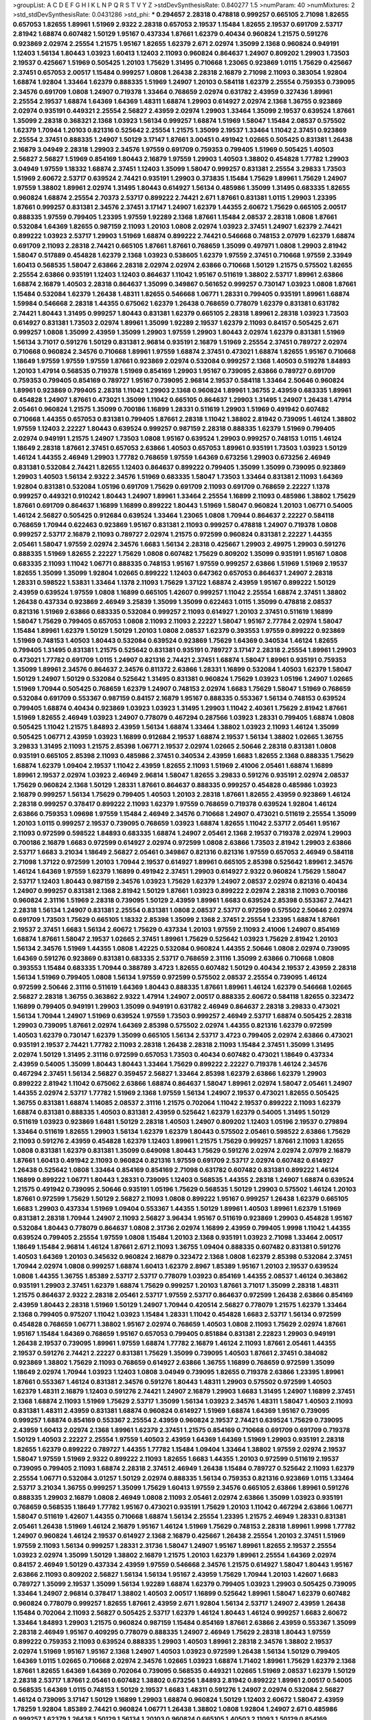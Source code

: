 >groupList:
A C D E F G H I K L
N P Q R S T V Y Z 
>stdDevSynthesisRate:
0.840277 1.5 
>numParam:
40
>numMixtures:
2
>std_stdDevSynthesisRate:
0.0431286
>std_phi:
***
0.294657 2.28318 0.478818 0.999257 0.665105 2.71098 1.82655 0.657053 1.82655 1.89961
1.51969 2.9322 2.28318 0.657053 2.19537 1.15484 1.82655 2.19537 0.691709 2.53717
2.81942 1.68874 0.607482 1.50129 1.95167 0.437334 1.87661 1.62379 0.40434 0.960824
1.21575 0.591276 0.923869 2.02974 2.25554 1.21575 1.95167 1.82655 1.62379 2.671
2.02974 1.35099 2.1368 0.960824 0.949191 1.12403 1.56134 1.80443 1.03923 1.60413
1.12403 2.11093 0.960824 0.864637 1.24907 0.809202 1.29903 1.73503 2.19537 0.425667
1.51969 0.505425 1.20103 1.75629 1.31495 0.710668 1.23065 0.923869 1.0115 1.75629
0.425667 2.37451 0.657053 2.00517 1.15484 0.999257 1.0808 1.26438 2.28318 2.16879
2.71098 2.11093 0.383054 1.92804 1.68874 1.92804 1.33464 1.62379 0.888335 1.51969
1.24907 1.20103 0.584118 1.62379 2.25554 0.759353 0.739095 2.34576 0.691709 1.0808
1.24907 0.719378 1.33464 0.768659 2.02974 0.631782 2.43959 0.327436 1.89961 2.25554
2.19537 1.68874 1.64369 1.64369 1.48311 1.68874 1.29903 0.614927 2.02974 2.1368
1.36755 0.923869 2.02974 0.935191 0.449321 2.25554 2.56827 2.43959 2.02974 1.29903
1.33464 1.35099 2.19537 0.639524 1.87661 1.35099 2.28318 0.368321 2.1368 1.03923
1.56134 0.999257 1.68874 1.51969 1.58047 1.15484 2.08537 0.575502 1.62379 1.70944
1.20103 0.821316 0.525642 2.25554 1.21575 1.35099 2.19537 1.33464 1.11042 2.37451
0.923869 2.25554 2.37451 0.888335 1.24907 1.50129 3.17147 1.87661 3.00451 0.491942
1.02665 0.505425 0.831381 1.26438 2.16879 3.04949 2.28318 1.29903 2.34576 1.97559
0.691709 0.759353 0.799405 1.51969 0.505425 1.40503 2.56827 2.56827 1.51969 0.854169
1.80443 2.16879 1.97559 1.29903 1.40503 1.38802 0.454828 1.77782 1.29903 3.04949
1.97559 1.18332 1.68874 2.37451 1.12403 1.35099 1.58047 0.999257 0.831381 2.25554
3.29833 1.73503 1.51969 2.60672 2.53717 0.639524 2.74421 0.935191 1.29903 0.373835
1.15484 1.75629 1.89961 1.75629 1.24907 1.97559 1.38802 1.89961 2.02974 1.31495
1.80443 0.614927 1.56134 0.485986 1.35099 1.31495 0.683335 1.82655 0.960824 1.68874
2.25554 2.70373 2.53717 0.899222 2.74421 2.671 1.87661 0.831381 1.0115 1.29903
1.23395 1.87661 0.999257 0.831381 2.34576 2.37451 3.17147 1.24907 1.62379 1.44355
2.60672 1.75629 0.665105 2.00517 0.888335 1.97559 0.799405 1.23395 1.97559 1.92289
2.1368 1.87661 1.15484 2.08537 2.28318 1.0808 1.87661 0.532084 1.64369 1.82655
0.987159 2.11093 1.20103 1.0808 2.02974 1.03923 2.37451 1.24907 1.62379 2.74421
0.899222 1.03923 2.53717 1.29903 1.51969 1.68874 0.899222 2.74421 0.546668 0.748153
2.07979 1.62379 1.68874 0.691709 2.11093 2.28318 2.74421 0.665105 1.87661 1.87661
0.768659 1.35099 0.497971 1.0808 1.29903 2.81942 1.58047 0.517889 0.454828 1.62379
2.1368 1.03923 0.538605 1.62379 1.97559 2.37451 0.710668 1.97559 2.33949 1.60413
0.568535 1.58047 2.63866 2.28318 2.02974 2.02974 2.63866 0.710668 1.50129 1.21575
0.575502 1.82655 2.25554 2.63866 0.935191 1.12403 1.12403 0.864637 1.11042 1.95167
0.511619 1.38802 2.53717 1.89961 2.63866 1.68874 2.16879 1.40503 2.28318 0.864637
1.35099 0.349867 0.561652 0.999257 0.730147 1.03923 1.0808 1.87661 1.15484 0.532084
1.62379 1.26438 1.48311 1.82655 0.546668 1.06771 1.28331 0.799405 0.935191 1.89961
1.68874 1.59984 0.546668 2.28318 1.44355 0.675062 1.62379 1.26438 0.768659 0.778079
1.62379 0.831381 0.631782 2.74421 1.80443 1.31495 0.999257 1.80443 0.831381 1.62379
0.665105 2.28318 1.89961 2.28318 1.03923 1.73503 0.614927 0.831381 1.73503 2.02974
1.89961 1.35099 1.92289 2.19537 1.62379 2.11093 0.84157 0.505425 2.671 0.999257
1.0808 1.35099 2.43959 1.35099 1.29903 1.97559 1.29903 1.80443 2.02974 1.62379
0.831381 1.51969 1.56134 3.71017 0.591276 1.50129 0.831381 2.96814 0.935191 2.16879
1.51969 2.25554 2.37451 0.789727 2.02974 0.710668 0.960824 2.34576 0.710668 1.89961
1.97559 1.68874 2.37451 0.473021 1.68874 1.82655 1.95167 0.710668 1.18649 1.97559
1.97559 1.97559 1.87661 0.923869 2.02974 0.532084 0.999257 2.1368 1.40503 0.519278
1.84893 1.20103 1.47914 0.568535 0.719378 1.51969 0.854169 1.29903 1.95167 0.739095
2.63866 0.789727 0.691709 0.759353 0.799405 0.854169 0.789727 1.95167 0.739095 2.96814
2.19537 0.584118 1.33464 2.50646 0.960824 1.89961 0.923869 0.799405 2.28318 1.11042
1.29903 2.1368 0.960824 1.89961 1.36755 2.43959 0.683335 1.89961 0.454828 1.24907
1.87661 0.473021 1.35099 1.11042 0.665105 0.864637 1.29903 1.31495 1.24907 1.26438
1.47914 2.05461 0.960824 1.21575 1.35099 0.700186 1.16899 1.28331 0.511619 1.29903
1.51969 0.491942 0.607482 0.710668 1.44355 0.657053 0.831381 0.799405 1.87661 2.28318
1.11042 1.38802 2.81942 0.739095 1.46124 1.38802 1.97559 1.12403 2.22227 1.80443
0.639524 0.999257 0.987159 2.28318 0.888335 1.62379 1.51969 0.799405 2.02974 0.949191
1.21575 1.24907 1.73503 1.0808 1.95167 0.639524 1.29903 0.999257 0.748153 1.0115
1.46124 1.18649 2.28318 1.87661 2.37451 0.657053 2.63866 1.40503 0.657053 1.89961
0.935191 1.73503 1.03923 1.50129 1.46124 1.44355 2.46949 1.29903 1.77782 0.768659
1.97559 1.64369 0.673256 1.29903 0.673256 2.46949 0.831381 0.532084 2.74421 1.82655
1.12403 0.864637 0.899222 0.799405 1.35099 1.35099 0.739095 0.923869 1.29903 1.40503
1.56134 2.9322 2.34576 1.51969 0.683335 1.58047 1.73503 1.33464 0.831381 2.11093
1.64369 1.92804 0.831381 0.532084 1.05196 0.691709 1.75629 0.691709 2.11093 0.691709
0.768659 2.22227 1.1378 0.999257 0.449321 0.910242 1.80443 1.24907 1.89961 1.33464
2.25554 1.16899 2.11093 0.485986 1.38802 1.75629 1.87661 0.691709 0.864637 1.16899
1.16899 0.899222 1.80443 1.51969 1.58047 0.960824 1.20103 1.06771 0.54005 1.46124
2.56827 0.505425 0.912684 0.639524 1.33464 1.23065 1.0808 1.70944 0.864637 2.22227
0.584118 0.768659 1.70944 0.622463 0.923869 1.95167 0.831381 2.11093 0.999257 0.478818
1.24907 0.719378 1.0808 0.999257 2.53717 2.16879 2.11093 0.789727 2.02974 1.21575
0.972599 0.960824 0.831381 2.22227 1.44355 2.05461 1.58047 1.97559 2.02974 2.34576
1.6683 1.56134 2.28318 0.425667 1.29903 2.49975 1.29903 0.591276 0.888335 1.51969
1.82655 2.22227 1.75629 1.0808 0.607482 1.75629 0.809202 1.35099 0.935191 1.95167
1.0808 0.683335 2.11093 1.11042 1.06771 0.888335 0.748153 1.95167 1.97559 0.999257
2.63866 1.51969 1.51969 2.19537 1.82655 1.35099 1.35099 1.92804 1.02665 0.899222
1.12403 0.647362 0.657053 0.864637 1.24907 2.28318 1.28331 0.598522 1.53831 1.33464
1.1378 2.11093 1.75629 1.37122 1.68874 2.43959 1.95167 0.899222 1.50129 2.43959
0.639524 1.97559 1.0808 1.16899 0.665105 1.42607 0.999257 1.11042 2.25554 1.68874
2.37451 1.38802 1.26438 0.437334 0.923869 2.46949 3.25839 1.35099 1.35099 0.622463
1.0115 1.35099 0.478818 2.08537 0.821316 1.51969 2.63866 0.683335 0.532084 0.999257
2.11093 0.614927 1.20103 2.37451 0.511619 1.16899 1.58047 1.75629 0.799405 0.657053
1.0808 2.11093 2.11093 2.22227 1.58047 1.95167 2.77784 2.02974 1.58047 1.15484
1.89961 1.62379 1.50129 1.50129 1.20103 1.0808 2.08537 1.62379 0.393553 1.97559
0.899222 0.923869 1.51969 0.748153 1.40503 1.80443 0.532084 0.639524 0.923869 1.75629
1.64369 0.340534 1.46124 1.82655 0.799405 1.31495 0.831381 1.21575 0.525642 0.831381
0.935191 0.789727 3.17147 2.28318 2.25554 1.89961 1.29903 0.473021 1.77782 0.691709
1.0115 1.24907 0.821316 2.74421 2.37451 1.68874 1.58047 1.89961 0.935191 0.759353
1.35099 1.89961 2.34576 0.864637 2.34576 0.811372 2.63866 1.28331 1.16899 0.532084
1.40503 1.62379 1.58047 1.50129 1.24907 1.50129 0.532084 0.525642 1.31495 0.831381
0.960824 1.75629 1.03923 1.05196 1.24907 1.02665 1.51969 1.70944 0.505425 0.768659
1.62379 1.24907 0.748153 2.02974 1.6683 1.75629 1.58047 1.51969 0.768659 0.532084
0.691709 0.553367 0.987159 0.84157 2.16879 1.95167 0.888335 0.553367 1.56134 0.748153
0.639524 0.799405 1.68874 0.40434 0.923869 1.03923 1.03923 1.31495 1.29903 1.11042
2.40361 1.75629 2.81942 1.87661 1.51969 1.82655 2.46949 1.03923 1.24907 0.778079
0.467294 0.287566 1.03923 1.28331 0.799405 1.68874 1.0808 0.505425 1.11042 1.21575
1.84893 2.43959 1.56134 1.68874 1.33464 1.38802 1.03923 2.11093 1.46124 1.35099
0.505425 1.06771 2.43959 1.03923 1.16899 0.912684 2.19537 1.68874 2.19537 1.56134
1.38802 1.02665 1.36755 3.29833 1.31495 2.11093 1.21575 2.85398 1.06771 2.19537
2.02974 1.02665 2.50646 2.28318 0.831381 1.0808 0.935191 0.665105 2.85398 2.11093
0.485986 2.37451 0.340534 2.43959 1.6683 1.82655 2.1368 0.888335 1.75629 1.68874
1.62379 1.09404 2.19537 1.11042 2.43959 1.82655 2.11093 1.51969 2.41006 2.05461
1.68874 1.16899 1.89961 2.19537 2.02974 1.03923 2.46949 2.96814 1.58047 1.82655
3.29833 0.591276 0.935191 2.02974 2.08537 1.75629 0.960824 2.1368 1.50129 1.28331
1.87661 0.864637 0.888335 0.999257 0.454828 0.485986 1.03923 2.16879 0.999257 1.56134
1.75629 0.799405 1.40503 1.20103 2.28318 1.87661 1.82655 2.43959 0.923869 1.46124
2.28318 0.999257 0.378417 0.899222 2.11093 1.62379 1.97559 0.768659 0.719378 0.639524
1.92804 1.46124 2.63866 0.759353 1.09698 1.97559 1.15484 2.46949 2.34576 0.710668
1.24907 0.473021 0.511619 2.25554 1.35099 1.20103 1.0115 0.999257 2.19537 0.739095
0.768659 1.03923 1.68874 1.82655 1.11042 2.53717 2.05461 1.95167 2.11093 0.972599
0.598522 1.84893 0.683335 1.68874 1.24907 2.05461 2.1368 2.19537 0.719378 2.02974
1.29903 0.700186 2.16879 1.6683 0.972599 0.614927 2.02974 0.972599 1.0808 2.63866
1.73503 2.81942 1.29903 2.63866 2.53717 1.6683 3.21034 1.18649 2.56827 2.05461
0.349867 0.821316 0.821316 1.97559 0.657053 2.46949 0.584118 2.71098 1.37122 0.972599
1.20103 1.70944 2.19537 0.614927 1.89961 0.665105 2.85398 0.525642 1.89961 2.34576
1.46124 1.64369 1.97559 1.62379 1.16899 0.491942 2.37451 1.29903 0.614927 2.9322
0.960824 1.75629 1.58047 2.53717 1.12403 1.80443 0.987159 2.34576 1.03923 1.75629
1.62379 1.24907 2.08537 2.02974 0.821316 0.40434 1.24907 0.999257 0.831381 2.1368
2.81942 1.50129 1.87661 1.03923 0.899222 2.02974 2.28318 2.11093 0.700186 0.960824
2.31116 1.51969 2.28318 0.739095 1.50129 2.43959 1.89961 1.6683 0.639524 2.85398
0.553367 2.74421 2.28318 1.56134 1.24907 0.831381 2.25554 0.831381 1.0808 2.08537
2.53717 0.972599 0.575502 2.50646 2.02974 0.691709 1.73503 1.75629 0.665105 1.18332
2.85398 1.35099 2.1368 2.37451 2.25554 1.23395 1.68874 1.87661 2.19537 2.37451
1.6683 1.56134 2.60672 1.75629 0.437334 1.20103 1.97559 2.11093 2.41006 1.24907
0.854169 1.68874 1.87661 1.58047 2.19537 1.02665 2.37451 1.89961 1.75629 0.525642
1.03923 1.75629 2.81942 1.20103 1.56134 2.34576 1.51969 1.44355 1.0808 1.42225
0.532084 0.960824 1.44355 2.50646 1.0808 2.02974 0.739095 1.64369 0.591276 0.923869
0.831381 0.683335 2.53717 0.768659 2.31116 1.35099 2.63866 0.710668 1.0808 0.393553
1.15484 0.683335 1.70944 0.388789 3.4723 1.82655 0.607482 1.50129 0.40434 2.19537
2.43959 2.28318 1.56134 1.51969 0.799405 1.0808 1.56134 1.97559 0.972599 0.575502
2.08537 2.25554 0.739095 1.46124 0.972599 2.50646 2.31116 0.511619 1.64369 1.80443
0.888335 1.87661 1.89961 1.46124 1.62379 0.546668 1.02665 2.56827 2.28318 1.36755
0.363862 2.9322 1.47914 1.24907 2.00517 0.888335 2.60672 0.584118 1.82655 0.323472
1.16899 0.799405 0.949191 1.29903 1.35099 0.949191 0.631782 2.46949 0.864637 2.28318
3.29833 0.473021 1.56134 1.70944 1.24907 1.51969 0.639524 1.97559 1.73503 0.999257
2.46949 2.53717 1.68874 0.505425 2.28318 1.29903 0.739095 1.87661 2.02974 1.64369
2.85398 0.575502 2.02974 1.44355 0.821316 1.62379 0.972599 1.40503 1.62379 0.730147
1.62379 1.35099 0.665105 1.56134 2.53717 3.4723 0.799405 2.02974 2.63866 0.473021
0.935191 2.19537 2.74421 1.77782 2.11093 2.28318 1.26438 2.28318 2.11093 1.15484
2.37451 1.35099 1.31495 2.02974 1.50129 1.31495 2.31116 0.972599 0.657053 1.73503
0.40434 0.607482 0.473021 1.18649 0.437334 2.43959 0.54005 1.35099 1.80443 1.80443
1.33464 1.75629 0.899222 2.22227 0.719378 1.46124 2.34576 0.467294 2.37451 1.56134
2.56827 0.359457 2.56827 1.33464 2.85398 1.62379 2.63866 1.62379 1.29903 0.899222
2.81942 1.11042 0.675062 2.63866 1.68874 0.864637 1.58047 1.89961 2.02974 1.58047
2.05461 1.24907 1.44355 2.02974 2.53717 1.77782 1.51969 2.1368 1.97559 1.56134
1.24907 2.19537 0.473021 1.82655 0.505425 1.36755 0.831381 1.68874 1.14085 2.08537
2.31116 1.21575 0.702064 1.11042 2.19537 0.899222 2.11093 1.62379 1.68874 0.831381
0.888335 1.40503 0.831381 2.43959 0.525642 1.62379 1.62379 0.54005 1.31495 1.50129
0.511619 1.03923 0.923869 1.6481 1.50129 2.28318 1.40503 1.24907 0.809202 1.12403
1.05196 2.19537 0.279894 1.33464 0.511619 1.82655 1.29903 1.56134 1.62379 1.62379
1.80443 0.575502 2.05461 0.598522 2.63866 1.75629 2.11093 0.591276 2.43959 0.454828
1.62379 1.12403 1.89961 1.21575 1.75629 0.999257 1.87661 2.11093 1.82655 1.0808
0.831381 1.62379 0.831381 1.35099 0.649098 1.80443 1.75629 0.591276 2.02974 2.02974
2.07979 2.16879 1.87661 1.60413 0.491942 2.11093 0.960824 0.821316 1.97559 0.691709
2.53717 2.02974 0.607482 0.614927 1.26438 0.525642 1.0808 1.33464 0.854169 0.854169
2.71098 0.631782 0.607482 0.831381 0.899222 1.46124 1.16899 0.899222 1.06771 1.80443
1.28331 0.739095 1.12403 0.568535 1.44355 2.28318 1.24907 1.68874 0.639524 1.21575
0.491942 0.739095 2.50646 0.935191 1.05196 1.75629 0.568535 1.50129 1.29903 0.575502
1.46124 1.20103 1.87661 0.972599 1.75629 1.50129 2.56827 2.11093 1.0808 0.899222
1.95167 0.999257 1.26438 1.62379 0.665105 1.6683 1.29903 0.437334 1.51969 1.09404
0.553367 1.44355 1.50129 1.89961 1.40503 1.89961 1.62379 1.51969 0.831381 2.28318
1.70944 1.24907 2.11093 2.56827 3.96434 1.95167 0.511619 0.923869 1.29903 0.454828
1.95167 0.532084 1.80443 0.778079 0.864637 1.0808 2.31736 2.02974 1.16899 2.43959
0.799405 1.9998 1.11042 1.44355 0.639524 0.799405 2.25554 1.97559 1.0808 1.15484
1.20103 2.1368 0.935191 1.03923 2.71098 1.33464 2.00517 1.18649 1.15484 2.96814
1.46124 1.87661 2.671 2.11093 1.36755 1.09404 0.888335 0.607482 0.831381 0.591276
1.40503 1.64369 1.20103 0.345632 0.960824 2.16879 0.323472 2.1368 1.0808 1.62379
2.85398 0.532084 2.37451 1.70944 2.02974 1.0808 0.999257 1.68874 1.60413 1.62379
2.8967 1.85389 1.95167 1.20103 2.19537 0.639524 1.0808 1.44355 1.36755 1.85389
2.53717 2.53717 0.778079 1.03923 0.854169 1.44355 2.08537 1.46124 0.363862 0.935191
1.29903 2.37451 1.62379 1.68874 1.75629 0.999257 1.20103 1.87661 3.71017 1.35099
2.28318 1.48311 1.21575 0.864637 2.9322 2.28318 2.05461 2.53717 1.97559 2.53717
0.864637 0.972599 1.26438 2.63866 0.854169 2.43959 1.80443 2.28318 1.51969 1.50129
1.24907 1.70944 0.420514 2.56827 0.778079 1.21575 1.62379 1.33464 2.1368 0.799405
0.975207 1.11042 1.03923 1.15484 1.28331 1.11042 0.454828 1.6683 2.53717 1.56134
0.972599 0.454828 0.768659 1.06771 1.38802 1.95167 2.02974 0.768659 1.40503 1.0808
2.11093 1.75629 2.02974 1.87661 1.95167 1.15484 1.64369 0.768659 1.95167 0.657053
0.799405 0.851884 0.831381 2.22823 1.29903 0.949191 1.26438 2.19537 0.739095 1.89961
1.97559 1.68874 1.77782 2.16879 1.46124 2.11093 1.87661 2.05461 1.44355 2.19537
0.591276 2.74421 2.22227 0.831381 1.75629 1.35099 0.739095 1.40503 1.87661 2.37451
0.384082 0.923869 1.38802 1.75629 2.11093 0.768659 0.614927 2.63866 1.36755 1.16899
0.768659 0.972599 1.35099 1.18649 2.02974 1.70944 1.03923 1.12403 1.0808 3.04949
0.739095 1.82655 0.719378 2.63866 1.23395 1.89961 1.87661 0.553367 1.46124 0.831381
2.34576 0.591276 1.80443 1.48311 1.29903 0.575502 0.972599 1.40503 1.62379 1.48311
2.16879 1.12403 0.591276 2.74421 1.24907 2.16879 1.29903 1.6683 1.31495 1.24907
1.16899 2.37451 2.1368 1.68874 2.11093 1.51969 1.75629 2.53717 1.35099 1.56134
1.03923 2.34576 1.48311 1.58047 1.40503 2.11093 0.831381 1.48311 2.43959 0.831381
1.68874 0.960824 0.614927 1.51969 1.68874 1.64369 1.95167 0.739095 0.999257 1.68874
0.854169 0.553367 2.25554 2.43959 0.960824 2.19537 2.74421 0.639524 1.75629 0.739095
2.43959 1.60413 2.02974 2.1368 1.89961 1.62379 2.37451 1.21575 0.854169 0.710668
0.691709 0.691709 0.719378 1.50129 1.40503 2.22227 2.25554 1.97559 1.40503 2.43959
1.64369 1.64369 1.51969 1.29903 0.935191 2.28318 1.82655 1.62379 0.899222 0.789727
1.44355 1.77782 1.15484 1.09404 1.33464 1.38802 1.97559 2.02974 2.19537 1.58047
1.97559 1.51969 2.9322 0.899222 2.11093 1.82655 1.6683 1.44355 1.20103 0.972599
0.511619 2.19537 0.739095 0.799405 2.11093 1.68874 2.28318 2.37451 2.46949 1.26438
1.15484 0.789727 0.525642 2.11093 1.62379 2.25554 1.06771 0.532084 3.01257 1.50129
2.02974 0.888335 1.56134 0.759353 0.821316 0.923869 1.0115 1.33464 2.53717 3.21034
1.36755 0.999257 1.35099 1.75629 1.60413 1.97559 2.34576 0.665105 2.63866 1.89961
0.591276 0.888335 1.29903 2.16879 1.0808 2.46949 1.0808 2.11093 2.05461 2.02974
2.63866 1.35099 1.03923 0.935191 0.768659 0.568535 1.18649 1.77782 1.95167 0.473021
0.935191 1.75629 1.20103 1.11042 0.467294 2.63866 1.06771 1.58047 0.511619 1.42607
1.44355 0.710668 1.68874 1.56134 2.25554 1.23395 1.21575 2.46949 1.28331 0.831381
2.05461 1.26438 1.51969 1.46124 2.16879 1.95167 1.46124 1.51969 1.75629 0.748153
2.28318 1.89961 1.9998 1.77782 1.24907 0.960824 1.46124 2.19537 0.614927 2.1368
2.16879 0.425667 1.26438 2.25554 1.20103 2.37451 1.51969 1.97559 2.11093 1.56134
0.999257 1.28331 2.31736 1.58047 1.24907 1.95167 1.89961 1.82655 2.19537 2.25554
1.03923 2.02974 1.35099 1.50129 1.38802 2.16879 1.21575 1.20103 1.62379 1.89961
2.25554 1.64369 2.02974 0.84157 2.46949 1.50129 0.437334 2.43959 1.97559 0.546668
2.34576 1.21575 0.614927 1.58047 1.80443 1.95167 2.63866 2.11093 0.809202 2.56827
1.56134 1.56134 1.95167 2.43959 1.75629 1.70944 1.20103 1.42607 1.6683 0.789727
1.35099 2.19537 1.35099 1.56134 1.92289 1.68874 1.62379 0.799405 1.03923 1.29903
0.505425 0.739095 1.33464 1.24907 2.96814 0.378417 1.38802 1.40503 2.00517 1.16899
0.525642 1.89961 1.58047 1.62379 0.607482 0.960824 0.778079 0.999257 1.82655 1.87661
2.43959 2.671 1.92804 1.56134 2.53717 1.24907 2.43959 1.26438 1.15484 0.702064
2.11093 2.56827 0.505425 2.53717 1.62379 1.46124 1.80443 1.46124 0.999257 1.6683
2.60672 1.33464 1.84893 1.29903 1.21575 0.960824 0.987159 1.15484 0.854169 1.87661
2.63866 2.43959 0.553367 1.35099 2.28318 2.46949 1.95167 0.409295 0.778079 0.888335
1.24907 2.46949 1.75629 2.28318 1.80443 1.97559 0.899222 0.759353 2.11093 0.639524
0.888335 1.29903 1.40503 1.89961 2.28318 2.34576 1.38802 2.19537 2.02974 1.51969
1.95167 1.95167 2.1368 1.24907 1.40503 1.03923 0.972599 1.26438 1.56134 1.50129
0.799405 1.64369 1.0115 1.02665 0.710668 2.02974 2.34576 1.02665 1.03923 1.68874
1.71402 1.89961 1.75629 1.62379 2.1368 1.87661 1.82655 1.64369 1.64369 0.702064
0.739095 0.568535 0.449321 1.02665 1.51969 2.08537 1.62379 1.50129 2.28318 2.53717
1.87661 2.05461 0.607482 1.38802 0.673256 1.84893 2.81942 0.899222 1.89961 2.00517
0.54005 0.568535 1.64369 1.0115 0.748153 1.50129 2.19537 1.6683 1.48311 0.591276
1.24907 2.02974 0.532084 2.56827 1.46124 0.739095 3.17147 1.50129 1.16899 1.29903
1.68874 0.960824 1.50129 1.12403 2.60672 1.58047 2.43959 1.78259 1.92804 1.85389
2.74421 0.960824 1.06771 1.26438 1.38802 1.0808 1.92804 1.24907 2.671 0.485986
0.999257 1.62379 1.26438 1.50129 1.56134 1.20103 0.960824 0.665105 1.40503 2.11093
1.50129 0.854169 0.799405 3.13307 1.68874 0.568535 1.97559 1.77782 1.68874 2.53717
0.691709 1.33464 0.831381 1.82655 0.657053 1.95167 2.05461 2.25554 1.87661 1.58047
1.68874 1.50129 1.36755 1.23395 0.768659 1.82655 0.888335 0.972599 2.08537 2.34576
1.46124 0.799405 1.09404 1.16899 1.20103 0.799405 1.16899 1.0115 0.665105 1.89961
2.08537 0.639524 1.51969 1.75629 1.0115 1.87661 1.11042 2.43959 2.31116 1.6683
2.46949 2.9322 2.43959 1.62379 0.799405 1.73503 0.665105 1.0808 0.768659 0.568535
1.11042 1.75629 1.03923 0.949191 1.68874 0.999257 0.831381 0.831381 2.08537 0.888335
1.40503 1.89961 1.56134 1.03923 1.51969 2.02974 0.831381 0.854169 0.809202 1.70944
1.47914 2.02974 0.854169 1.56134 1.50129 0.639524 1.82655 1.58047 2.11093 1.62379
1.20103 1.68874 1.24907 1.46124 1.24907 1.64369 0.888335 1.56134 1.03923 0.485986
1.1378 1.73503 0.748153 1.70944 1.68874 0.949191 0.497971 2.28318 0.719378 1.75629
1.44355 1.15484 2.19537 0.511619 2.11093 1.29903 2.00517 1.89961 1.24907 0.505425
0.888335 1.95167 2.46949 1.48311 1.89961 1.38802 2.22227 1.6683 1.31495 0.614927
2.19537 2.28318 0.393553 1.40503 0.491942 1.03923 0.935191 2.19537 2.49975 2.11093
2.08537 1.20103 0.972599 1.06771 0.960824 1.82655 1.24907 1.82655 2.05461 1.16899
1.75629 0.854169 1.64369 0.809202 1.42225 1.75629 1.44355 1.18332 2.96814 0.748153
1.02665 1.85389 0.40434 1.68874 2.77784 0.748153 0.888335 1.02665 1.09404 1.35099
2.08537 2.02974 1.35099 0.999257 0.831381 2.63866 0.519278 0.665105 2.02974 0.639524
0.460402 1.03923 0.739095 0.854169 2.34576 2.43959 1.42225 1.87661 2.63866 0.532084
0.899222 0.665105 0.960824 1.24907 0.700186 1.40503 1.03923 0.454828 1.58047 1.89961
0.276505 3.04949 1.21575 1.59984 0.730147 1.20103 2.28318 2.34576 2.9322 1.58047
2.05461 0.739095 0.657053 2.05461 0.546668 1.82655 1.29903 0.584118 1.75629 1.20103
2.16879 0.614927 2.02974 1.75629 2.46949 1.82655 1.26438 0.987159 1.20103 0.665105
0.710668 2.19537 1.82655 2.28318 2.671 1.02665 1.21575 2.16879 1.75629 1.20103
0.255645 0.768659 1.75629 0.546668 1.15484 0.683335 2.02974 1.0808 0.972599 2.85398
1.70944 1.82655 0.999257 1.80443 1.02665 1.40503 0.999257 1.21575 2.22823 1.80443
1.44355 2.34576 2.28318 0.739095 1.42225 2.31116 0.467294 1.33464 0.84157 1.28331
0.960824 1.15484 1.77782 0.614927 1.40503 1.24907 1.80443 0.987159 0.778079 0.899222
1.50129 1.56134 1.89961 0.888335 2.02974 0.614927 2.43959 1.20103 1.33464 1.95167
0.821316 0.864637 2.05461 1.73503 1.11042 0.691709 1.09404 2.24951 2.19537 0.525642
1.24907 2.02974 1.26438 2.34576 0.622463 2.25554 0.768659 1.36755 1.78259 1.44355
2.19537 1.03923 2.34576 1.62379 1.16899 1.68874 0.789727 2.96814 1.87661 0.631782
2.28318 2.28318 1.03923 1.75629 2.1368 0.854169 1.82655 1.89961 1.38802 2.19537
1.87661 2.43959 2.74421 2.53717 0.639524 0.553367 1.44355 2.56827 1.31495 1.35099
2.85398 1.62379 0.584118 0.831381 1.62379 0.607482 2.1368 0.511619 0.691709 1.12403
1.15484 0.614927 0.864637 0.888335 1.56134 2.16879 0.789727 2.46949 1.0115 1.46124
0.935191 1.20103 2.671 0.923869 1.11042 2.08537 1.95167 0.665105 2.63866 0.888335
1.35099 2.19537 1.95167 2.43959 1.75629 0.491942 1.03923 0.657053 0.84157 0.710668
0.553367 0.739095 0.248825 1.40503 0.821316 2.46949 1.89961 1.21575 0.799405 0.491942
1.28331 2.37451 2.02974 2.19537 0.799405 1.51969 1.29903 1.46124 1.21575 1.0808
1.70944 0.875233 0.647362 0.778079 1.0115 2.25554 2.71098 3.29833 1.80443 0.960824
2.11093 1.73503 2.34576 2.34576 1.62379 2.28318 1.60413 1.03923 2.43959 2.46949
1.50129 1.51969 1.35099 0.987159 2.02974 0.888335 1.46124 1.92804 1.56134 1.12403
0.319556 1.18649 2.46949 1.03923 0.665105 2.02974 0.888335 1.03923 1.80443 2.56827
0.739095 0.854169 0.831381 1.89961 0.748153 1.40503 2.19537 2.34576 1.77782 1.03923
0.999257 1.12403 2.28318 1.03923 0.639524 1.11042 0.568535 0.710668 2.34576 0.323472
2.25554 1.89961 1.20103 1.60413 0.631782 2.02974 0.505425 1.50129 0.437334 1.89961
0.575502 1.68874 1.58047 1.80443 1.70944 1.56134 1.97559 1.54244 0.854169 0.657053
2.00517 2.63866 2.43959 0.683335 2.19537 1.95167 2.11093 1.33464 0.739095 0.511619
1.42607 0.972599 2.46949 0.987159 1.48311 0.864637 2.19537 1.87661 0.888335 1.11042
2.49975 2.34576 2.43959 1.89961 0.972599 1.24907 0.831381 0.739095 0.84157 0.768659
1.56134 0.923869 2.00517 1.03923 0.691709 1.21575 1.40503 3.4723 1.24907 1.44355
1.16899 2.53717 1.0808 1.62379 1.75629 2.85398 0.949191 0.454828 2.37451 1.23395
0.420514 1.89961 2.11093 0.532084 1.95167 1.35099 2.43959 2.34576 2.11093 2.25554
1.31495 0.799405 1.70944 2.34576 2.43959 1.24907 2.16879 1.82655 1.21575 1.1378
0.657053 1.38802 0.730147 0.437334 1.89961 1.85389 1.68874 1.64369 2.85398 2.53717
2.05461 0.923869 0.607482 1.51969 1.70944 1.42225 0.730147 1.50129 1.6481 2.25554
2.02974 1.68874 1.12403 0.532084 0.739095 1.50129 1.82655 1.46124 1.20103 0.591276
2.19537 0.525642 2.19537 2.37451 1.80443 0.631782 2.08537 1.51969 1.68874 1.95167
1.50129 2.43959 0.888335 2.25554 1.26438 0.647362 0.553367 1.26438 1.12403 0.368321
2.53717 0.739095 0.730147 0.864637 2.19537 0.710668 1.06771 1.73503 2.46949 2.31116
2.11093 0.614927 1.87661 1.36755 0.538605 1.70944 1.46124 1.87661 1.89961 1.87661
1.20103 0.768659 0.359457 0.748153 0.683335 1.29903 0.546668 0.768659 1.50129 2.02974
1.89961 1.50129 2.56827 1.31495 0.799405 1.50129 1.82655 1.95167 1.40503 1.80443
2.11093 3.29833 1.26438 2.00517 2.46949 2.1368 0.960824 2.28318 1.87661 1.14085
0.631782 2.22227 0.935191 1.97559 1.56134 1.51969 0.665105 1.48311 1.89961 2.31116
2.28318 2.28318 2.74421 2.02974 0.631782 2.02974 2.05461 0.799405 2.31116 0.467294
1.31495 0.778079 0.821316 1.16899 1.75629 0.473021 1.62379 0.799405 3.29833 1.75629
2.34576 0.420514 2.28318 0.448119 1.62379 1.75629 1.03923 0.739095 1.23395 1.64369
0.923869 2.43959 1.02665 2.28318 0.460402 1.89961 0.491942 2.63866 1.21575 1.20103
0.854169 1.29903 1.82655 0.739095 1.62379 1.46124 3.08686 1.33464 1.51969 1.75629
2.671 1.75629 0.598522 1.38802 1.82655 1.89961 1.44355 0.454828 1.87661 0.799405
0.614927 1.56134 2.11093 0.598522 0.532084 1.95167 0.888335 0.691709 2.11093 2.05461
0.505425 0.568535 0.864637 2.02974 2.11093 0.912684 2.37451 0.999257 2.25554 0.789727
2.22823 1.89961 0.683335 1.09698 1.46124 1.87661 1.64369 1.68874 0.854169 1.95167
2.43959 0.511619 1.84893 2.63866 0.538605 0.811372 0.999257 2.74421 1.35099 1.51969
1.84893 2.63866 2.25554 1.95167 1.26438 1.24907 2.74421 0.657053 0.683335 2.08537
1.68874 0.393553 0.739095 1.56134 1.12403 1.0115 1.6683 1.87661 0.553367 1.89961
0.999257 1.11042 2.25554 1.56134 2.28318 1.0808 1.03923 1.12403 1.35099 1.38802
2.96814 1.11042 1.09404 0.831381 1.0808 1.89961 0.864637 2.46949 0.553367 1.89961
0.888335 1.73503 0.768659 2.02974 2.11093 0.691709 1.0808 0.789727 1.11042 0.972599
1.42607 2.31736 0.854169 1.60413 0.598522 0.560149 2.19537 0.505425 1.0808 1.95167
0.437334 0.821316 2.02974 1.87661 0.378417 1.38802 2.19537 0.960824 1.75629 1.56134
2.43959 1.97559 0.987159 1.97559 1.51969 2.46949 3.17147 2.37451 0.473021 0.425667
2.96814 0.811372 2.02974 1.36755 1.89961 0.935191 0.546668 0.730147 1.16899 1.95167
2.37451 1.6683 2.53717 1.20103 0.831381 1.82655 2.46949 1.70944 1.50129 1.84893
2.37451 1.77782 0.999257 0.299068 1.06771 2.74421 0.665105 1.87661 2.05461 2.25554
0.473021 1.95167 1.1378 0.778079 0.972599 1.15484 1.82655 2.28318 2.02974 1.0808
0.864637 1.6683 2.77784 2.85398 1.95167 1.70944 1.62379 0.739095 0.999257 2.53717
1.68874 2.11093 0.864637 1.44355 2.22227 1.73503 1.06771 1.58047 0.831381 0.739095
1.15484 1.89961 2.00517 1.68874 0.710668 1.29903 0.649098 1.64369 1.38802 1.82655
1.82655 1.82655 0.491942 1.33464 1.29903 0.532084 1.58047 2.37451 2.46949 3.4723
2.22227 1.26438 0.999257 1.24907 1.82655 1.70944 1.28331 1.12403 2.02974 0.972599
1.68874 0.665105 0.505425 1.0808 0.739095 1.36755 1.06771 1.33464 2.28318 2.25554
1.73503 1.46124 1.87661 1.56134 0.546668 0.888335 1.16899 2.37451 1.40503 0.425667
1.82655 1.89961 2.08537 0.719378 1.82655 1.75629 0.442694 2.02974 1.64369 2.16879
0.864637 1.50129 1.80443 1.62379 0.631782 1.36755 2.19537 0.899222 1.38802 1.31495
1.11042 1.29903 2.31736 0.912684 0.999257 2.02974 1.40503 0.675062 0.768659 1.46124
0.799405 0.532084 2.96814 1.35099 1.95167 2.71098 1.38802 1.29903 1.40503 0.960824
1.11042 0.960824 1.28331 1.24907 1.24907 2.63866 3.33875 0.935191 0.799405 2.31116
1.29903 0.591276 1.24907 0.657053 1.50129 0.719378 1.56134 2.19537 2.19537 2.11093
1.29903 0.505425 1.35099 1.09404 1.20103 1.31495 0.960824 1.44355 2.19537 2.63866
1.75629 1.82655 0.639524 1.62379 1.40503 0.768659 2.05461 0.525642 1.82655 2.28318
1.87661 0.854169 0.584118 1.15484 1.35099 1.0808 1.73503 1.75629 1.24907 2.46949
0.691709 0.799405 1.03923 1.56134 1.40503 1.46124 0.614927 1.35099 0.710668 0.768659
1.80443 2.02974 1.62379 2.22227 1.20103 2.11093 1.38802 1.29903 1.03923 1.31495
1.97559 2.74421 1.62379 1.03923 1.20103 1.58047 2.53717 0.899222 1.12403 0.739095
1.15484 1.64369 0.899222 2.02974 0.517889 0.279894 1.29903 1.24907 1.82655 2.671
1.68874 0.491942 2.56827 0.639524 1.68874 1.87661 2.02974 0.854169 2.63866 0.84157
1.82655 2.34576 2.08537 1.62379 1.87661 1.68874 1.50129 0.511619 1.87661 0.748153
0.960824 1.26438 1.92289 0.84157 0.768659 1.62379 0.935191 0.972599 1.68874 1.50129
1.15484 0.665105 1.46124 1.56134 0.614927 0.639524 1.40503 1.09404 0.683335 0.40434
2.34576 1.95167 0.607482 0.768659 1.68874 2.85398 0.561652 0.864637 1.40503 1.38802
2.16879 0.831381 1.29903 2.40361 1.46124 0.864637 0.665105 1.03923 0.665105 1.29903
1.16899 1.97559 2.02974 2.25554 1.60413 2.02974 1.46124 0.467294 2.1368 1.56134
2.46949 1.24907 1.77782 0.719378 0.359457 2.37451 0.657053 1.46124 1.05196 1.89961
1.95167 0.719378 1.58047 3.08686 0.532084 2.96814 2.19537 1.31495 2.02974 0.614927
2.43959 0.575502 2.22227 1.51969 0.340534 1.82655 0.831381 0.899222 0.40434 0.568535
1.20103 1.46124 2.02974 0.748153 0.683335 2.1368 2.16879 0.960824 1.18332 0.546668
1.28331 1.82655 0.821316 1.6683 1.97559 2.96814 1.06771 1.12403 1.62379 0.935191
1.58047 0.831381 2.22227 2.50646 0.768659 2.46949 0.591276 1.12403 0.899222 1.56134
1.29903 1.95167 1.68874 1.82655 1.51969 0.730147 2.34576 0.575502 1.0808 0.261949
1.62379 1.20103 1.29903 0.691709 1.46124 0.821316 1.16899 1.89961 1.0115 2.34576
0.748153 2.02974 0.923869 1.46124 1.87661 0.864637 1.68874 0.710668 1.26438 2.16879
1.35099 1.11042 1.21575 0.467294 2.43959 1.16899 2.74421 2.02974 3.25839 0.809202
1.29903 1.40503 0.497971 1.75629 0.864637 0.799405 2.31736 1.46124 1.56134 1.48311
1.80443 0.568535 0.598522 0.972599 1.62379 0.665105 1.35099 1.15484 1.21575 0.710668
0.683335 0.831381 0.437334 1.97559 0.84157 1.82655 2.28318 0.831381 1.95167 0.665105
1.56134 0.622463 0.923869 1.21575 2.19537 1.62379 2.19537 0.854169 1.29903 1.62379
1.24907 0.553367 1.73503 2.34576 1.29903 0.631782 2.77784 0.831381 0.598522 1.62379
1.15484 3.17147 1.56134 1.44355 0.899222 1.15484 0.799405 0.478818 1.68874 0.864637
0.614927 2.02974 1.26438 1.56134 1.09404 1.46124 3.17147 0.759353 0.84157 1.26438
1.85389 0.568535 0.799405 0.739095 2.1368 1.38802 0.748153 1.0115 1.82655 2.71098
0.505425 1.15484 3.04949 0.821316 1.0808 0.831381 2.53717 2.28318 0.864637 0.748153
0.657053 1.03923 0.363862 1.0808 1.28331 1.97559 2.08537 2.74421 1.46124 1.0808
1.87661 1.80443 2.74421 1.82655 0.568535 1.06771 1.51969 1.75629 0.999257 2.11093
0.683335 0.935191 0.710668 1.95167 0.831381 0.388789 0.710668 1.12403 1.95167 2.9322
0.568535 1.15484 2.28318 0.972599 1.46124 1.97559 0.768659 1.80443 0.888335 0.649098
1.51969 1.95167 2.11093 1.87661 1.16899 0.584118 1.80443 0.854169 1.58047 0.505425
2.34576 2.81942 0.546668 0.584118 1.18649 1.80443 0.739095 1.24907 0.899222 1.73503
1.0808 2.56827 2.02974 1.75629 1.38802 2.28318 2.08537 0.899222 0.622463 1.50129
1.97559 0.748153 1.56134 1.15484 2.63866 0.598522 1.21575 0.821316 0.683335 0.511619
0.683335 0.349867 1.97559 1.12403 1.35099 1.29903 0.831381 0.420514 1.75629 0.748153
1.97559 0.568535 1.58047 0.591276 0.622463 2.46949 1.87661 0.710668 2.40361 0.639524
1.44355 0.946652 0.614927 2.49975 0.591276 0.960824 0.854169 0.960824 1.92804 0.935191
1.24907 1.97559 2.53717 2.25554 2.08537 0.591276 1.0808 0.614927 0.972599 0.799405
0.778079 0.923869 0.748153 2.28318 1.64369 1.50129 1.31848 0.437334 1.18649 2.16879
1.56134 0.864637 0.730147 1.09404 0.730147 1.40503 1.0808 1.56134 1.56134 1.0808
1.73503 1.54244 1.29903 2.37451 2.02974 1.33464 0.584118 0.511619 1.35099 1.82655
2.1368 2.53717 1.62379 0.748153 1.62379 0.691709 0.923869 1.60413 1.18649 0.854169
1.12403 0.639524 0.665105 0.454828 0.799405 1.75629 2.53717 1.12403 0.568535 1.24907
0.739095 1.84893 2.19537 1.1378 1.40503 2.37451 1.16899 0.768659 0.778079 2.05461
1.21575 1.40503 2.19537 0.843827 2.37451 0.485986 1.62379 0.789727 0.972599 2.9322
2.02974 0.546668 1.56134 1.58471 0.821316 1.84893 2.28318 0.639524 0.87758 0.831381
1.0808 0.960824 0.999257 1.02665 1.20103 0.923869 1.62379 2.37451 1.92289 1.0808
0.888335 1.03923 1.20103 2.11093 2.11093 0.831381 1.12403 1.56134 1.62379 1.95167
0.614927 2.34576 1.16899 1.20103 2.02974 1.56134 2.19537 2.1368 1.06771 0.683335
1.82655 1.15484 3.17147 1.68874 0.491942 0.665105 2.02974 0.546668 0.888335 1.51969
1.20103 2.19537 0.759353 2.28318 1.03923 1.21575 1.95167 0.665105 1.20103 0.999257
1.11042 1.75629 3.08686 1.14085 0.454828 0.425667 1.23395 1.40503 0.354155 0.910242
2.56827 0.935191 0.799405 1.0808 1.89961 2.11093 2.53717 1.62379 0.935191 0.657053
0.614927 1.11042 1.68874 1.23395 2.19537 2.63866 1.42225 0.511619 2.34576 2.11093
1.73503 0.972599 0.467294 0.854169 1.87661 0.923869 1.70944 2.02974 1.03923 2.22227
1.68874 1.62379 1.29903 2.28318 1.06771 2.37451 1.29903 1.31495 0.657053 2.19537
1.03923 3.17147 1.62379 0.831381 0.923869 0.485986 1.58047 0.789727 1.23395 0.739095
1.20103 0.923869 0.467294 1.50129 0.899222 1.24907 1.0808 2.05461 1.56134 1.95167
1.28331 0.759353 0.591276 0.719378 1.80443 2.53717 1.33464 0.710668 0.631782 1.56134
2.34576 1.97559 1.56134 0.809202 1.89961 1.03923 1.82655 0.702064 1.82655 1.60413
1.82655 1.40503 1.40503 2.46949 1.82655 0.683335 1.09404 2.28318 1.11042 0.631782
1.12403 0.546668 2.71098 0.799405 1.44355 2.43959 0.789727 1.87661 1.03923 2.46949
0.607482 2.28318 0.799405 1.29903 1.40503 1.06771 1.87661 1.35099 1.87661 1.35099
0.568535 1.62379 1.82655 2.16879 1.87661 1.46124 1.68874 0.568535 2.19537 1.20103
0.40434 1.31495 0.525642 0.923869 1.89961 0.525642 1.48311 1.16899 0.683335 1.35099
2.31116 0.960824 1.05196 1.58047 0.960824 1.50129 1.16899 1.35099 0.854169 0.831381
1.40503 0.383054 0.491942 0.591276 1.24907 2.56827 1.95167 2.53717 1.97559 0.799405
1.64369 1.95167 0.739095 0.984518 0.525642 1.03923 2.02974 1.64369 0.665105 0.768659
0.960824 2.34576 1.75629 0.831381 1.46124 1.24907 1.97559 2.31116 2.28318 2.60672
1.75629 2.11093 1.20103 1.89961 1.05196 1.12403 1.87661 2.43959 2.46949 0.639524
2.02974 1.31495 0.739095 3.21034 0.999257 0.665105 1.36755 1.03923 1.85389 0.598522
2.05461 2.31116 1.68874 0.854169 0.864637 0.768659 1.35099 0.831381 0.899222 2.46949
0.778079 2.37451 1.87661 2.53717 1.54244 0.759353 2.43959 2.50646 1.31495 1.68874
0.888335 1.62379 0.584118 0.730147 0.739095 1.64369 1.40503 2.28318 2.63866 1.58047
0.691709 0.864637 0.768659 1.68874 1.26438 0.473021 0.768659 0.768659 1.02665 0.843827
1.82655 2.02974 1.80443 0.409295 2.08537 1.80443 1.40503 0.949191 0.923869 1.0115
1.84893 1.56134 1.03923 1.80443 0.999257 2.25554 0.639524 0.899222 0.388789 0.525642
2.02974 2.11093 1.12403 0.532084 1.24907 0.591276 1.44355 1.58047 1.87661 2.11093
2.28318 1.18332 0.999257 2.43959 1.24907 1.95167 1.87661 1.21575 1.20103 0.265159
0.960824 2.56827 1.35099 2.46949 1.42225 1.97559 0.491942 2.14253 1.64369 1.56134
1.80443 2.05461 2.19537 1.42225 1.40503 1.36755 2.85398 2.60672 1.64369 2.19537
1.12403 0.739095 0.739095 0.831381 0.935191 1.51969 1.29903 1.21575 2.19537 1.82655
0.923869 1.35099 1.77782 1.03923 0.960824 2.46949 1.20103 1.29903 1.95167 0.420514
1.75629 2.43959 0.591276 0.568535 1.80443 1.56134 2.02974 1.26438 2.22227 2.28318
0.768659 1.06771 1.68874 2.1368 0.710668 1.02665 1.29903 2.16879 0.899222 1.40503
1.50129 1.56134 0.420514 1.73503 0.923869 1.68874 1.0808 1.87661 1.16899 1.24907
2.63866 1.35099 2.56827 3.08686 0.864637 1.03923 2.05461 1.75629 1.56134 1.51969
1.15484 2.11093 0.683335 0.568535 2.25554 0.912684 0.702064 1.0808 0.525642 0.532084
0.768659 2.19537 1.75629 1.73503 1.62379 1.97559 1.46124 2.53717 0.768659 1.02665
1.62379 2.77784 2.28318 2.02974 2.46949 2.19537 1.03923 0.864637 0.409295 2.05461
2.53717 2.53717 0.485986 2.34576 0.511619 1.75629 1.75629 1.68874 1.75629 1.11042
2.05461 2.34576 2.11093 2.81942 2.63866 1.46124 1.51969 2.41006 1.20103 0.759353
2.1368 1.58047 1.24907 1.31495 0.639524 1.03923 2.11093 2.11093 1.20103 1.87661
0.473021 1.38802 2.16879 0.899222 0.485986 1.50129 1.47914 0.719378 0.84157 0.999257
1.35099 1.11042 2.11093 1.82655 1.54244 1.50129 2.34576 1.44355 0.546668 0.420514
2.63866 0.999257 2.11093 2.25554 1.38802 0.739095 1.87661 0.665105 1.62379 1.60413
1.87661 2.41006 1.82655 2.50646 1.29903 2.22227 1.75629 0.575502 2.00517 2.05461
2.34576 2.28318 1.16899 2.56827 1.95167 2.02974 1.75629 1.16899 0.614927 1.46124
2.08537 1.50129 0.591276 2.11093 1.35099 2.25554 0.999257 0.831381 2.11093 2.50646
1.56134 2.16879 0.473021 2.02974 0.420514 2.19537 1.29903 1.87661 2.02974 0.340534
0.467294 2.11093 2.05461 0.960824 0.460402 0.864637 0.899222 1.03923 1.80443 2.53717
2.05461 0.614927 0.454828 0.923869 1.62379 2.19537 0.888335 0.899222 0.485986 1.89961
0.546668 1.33464 0.899222 0.799405 1.97559 0.759353 2.50646 2.05461 0.719378 1.75629
0.349867 2.43959 1.6683 1.68874 1.75629 1.80443 3.33875 1.95167 2.05461 1.40503
0.768659 1.56134 2.46949 2.56827 0.923869 2.43959 1.89961 2.02974 1.75629 1.16899
2.53717 0.553367 0.799405 1.29903 1.87661 1.24907 1.50129 0.960824 1.82655 2.43959
2.85398 2.46949 0.799405 1.29903 1.56134 1.28331 0.768659 0.768659 2.19537 1.40503
2.00517 0.525642 2.34576 1.89961 2.43959 0.999257 0.691709 2.46949 2.19537 2.11093
1.56134 0.454828 1.97559 1.16899 2.81942 0.568535 0.864637 0.442694 1.56134 0.683335
0.960824 1.64369 1.95167 2.43959 2.11093 1.29903 2.671 2.28318 2.9322 0.821316
2.46949 1.80443 1.56134 1.6683 1.24907 0.607482 2.08537 2.37451 0.864637 0.899222
0.923869 1.42225 0.553367 2.37451 1.97559 1.28331 0.935191 1.46124 2.96814 1.62379
2.56827 2.63866 0.923869 1.24907 2.46949 1.82655 1.35099 1.56134 1.68874 1.11042
1.15484 1.44355 0.568535 1.16899 0.327436 1.87661 1.80443 0.473021 2.11093 0.960824
1.46124 1.50129 3.17147 1.51969 2.63866 1.64369 2.19537 2.43959 0.730147 1.46124
0.647362 2.11093 2.22227 2.00517 1.62379 2.28318 2.34576 1.82655 2.41006 0.923869
0.665105 1.87661 0.888335 1.16899 1.23395 1.46124 0.899222 1.29903 2.05461 1.73503
1.12403 0.467294 0.999257 2.25554 0.831381 1.68874 1.56134 1.16899 2.02974 2.19537
1.77782 2.19537 1.80443 1.73503 1.50129 0.739095 0.719378 1.75629 1.15484 0.54005
0.710668 0.710668 2.02974 0.831381 0.923869 1.16899 1.16899 2.11093 1.0808 1.75629
0.607482 1.89961 1.0808 1.64369 1.24907 0.691709 2.05461 1.05478 1.24907 1.33464
1.80443 2.11093 0.683335 1.87661 0.935191 0.591276 1.40503 1.56134 0.864637 1.77782
0.719378 1.58047 1.0808 1.29903 0.614927 1.82655 2.1368 2.16879 2.28318 2.02974
1.68874 0.517889 0.789727 1.40503 1.29903 2.53717 0.854169 0.960824 1.35099 1.68874
2.34576 1.9998 1.95167 1.38802 0.778079 1.6683 1.95167 1.05196 0.691709 1.9998
0.768659 0.449321 2.37451 0.345632 1.82655 0.972599 0.831381 1.29903 3.04949 0.864637
0.598522 1.97559 0.864637 1.46124 1.89961 1.16899 2.22227 1.6683 1.0808 0.87758
1.35099 1.82655 1.97559 1.33464 0.710668 0.923869 2.08537 1.29903 2.34576 4.28783
2.63866 1.21575 0.497971 2.05461 0.485986 3.25839 1.77782 2.53717 1.87661 1.68874
2.37451 1.64369 2.05461 1.80443 1.20103 1.82655 1.40503 0.854169 1.62379 1.87661
0.607482 1.21575 1.42607 1.58047 0.935191 1.44355 0.591276 1.50129 2.46949 1.77782
1.11042 1.20103 0.935191 2.28318 2.1368 0.683335 1.35099 2.02974 1.21575 1.35099
2.1368 2.43959 1.02665 2.25554 2.1368 1.50129 0.719378 1.12403 2.63866 1.64369
1.06771 2.63866 2.31116 1.1378 2.16879 1.53831 1.51969 2.43959 1.12403 2.11093
1.84893 1.89961 2.02974 1.31495 2.02974 0.999257 0.467294 1.56134 1.68874 3.21034
2.53717 0.923869 1.03923 1.12403 1.50129 0.923869 1.29903 0.591276 1.06771 1.35099
2.63866 1.35099 1.62379 1.46124 1.48311 1.89961 2.11093 1.68874 1.87661 1.46124
1.73503 0.888335 1.24907 2.11093 2.37451 1.11042 1.28331 1.78259 1.56134 1.24907
1.58047 0.719378 2.63866 1.56134 1.97559 1.95167 1.73503 2.96814 1.89961 1.09698
0.923869 1.51969 1.51969 0.546668 1.46124 1.82655 1.95167 0.591276 1.20103 2.19537
1.95167 0.799405 0.505425 1.80443 1.03923 0.532084 1.50129 0.999257 2.53717 1.62379
0.631782 1.97559 1.80443 2.11093 0.831381 2.34576 1.87661 1.21575 1.75629 0.631782
3.08686 1.56134 1.40503 1.15484 2.34576 0.935191 0.639524 0.875233 1.26438 0.393553
2.16879 0.739095 1.46124 1.38802 0.561652 2.25554 1.51969 2.19537 1.89961 0.799405
0.454828 2.60672 2.16879 1.29903 0.960824 1.53831 2.02974 1.16899 1.56134 2.1368
0.665105 2.34576 0.799405 1.18649 1.03923 1.31495 2.37451 0.84157 1.82655 2.37451
1.56134 0.302733 0.768659 1.31495 0.710668 0.683335 2.02974 2.11093 2.19537 1.58047
1.28331 0.607482 1.12403 1.62379 1.23395 0.748153 1.56134 1.75629 1.09404 1.21575
1.38802 2.34576 2.63866 3.33875 1.15484 2.53717 0.657053 0.739095 0.336411 1.03923
2.49975 1.09404 1.40503 0.960824 1.44355 1.24907 0.378417 1.95167 0.314843 0.888335
2.1368 1.89961 0.923869 0.683335 1.06771 0.831381 1.29903 1.75629 1.80443 1.68874
0.888335 1.89961 1.42225 1.68874 1.64369 0.454828 1.24907 1.44355 2.49975 1.68874
2.22227 1.40503 1.29903 2.37451 1.68874 1.29903 2.46949 1.29903 0.809202 0.473021
1.87661 1.15484 1.28331 1.68874 0.949191 1.77782 0.691709 0.831381 2.11093 2.16879
2.74421 1.73503 2.11093 0.739095 1.35099 1.0808 2.37451 1.03923 2.28318 0.899222
0.935191 0.739095 0.420514 0.505425 1.15484 1.26438 1.44355 1.54244 2.28318 0.420514
1.31495 1.58047 0.899222 1.95167 1.31495 3.29833 0.87758 1.75629 1.12403 1.12403
1.73503 2.11093 1.11042 0.251874 0.999257 0.519278 0.639524 1.0808 2.671 2.1368
0.607482 1.46124 0.719378 0.899222 1.75629 0.665105 1.09404 0.768659 0.505425 1.26438
1.62379 0.460402 2.11093 1.95167 0.614927 0.972599 1.35099 2.1368 0.854169 2.43959
0.875233 2.34576 0.831381 0.739095 2.60672 1.06771 1.6683 2.46949 2.37451 0.525642
0.425667 0.511619 0.972599 1.40503 0.799405 2.25554 1.33464 1.20103 2.46949 2.28318
1.56134 0.789727 2.19537 2.22227 1.12403 0.923869 2.50646 2.41006 1.58047 1.87661
1.50129 1.82655 1.62379 0.778079 2.56827 2.1368 2.1368 1.15484 0.999257 0.437334
1.73503 0.888335 0.799405 2.19537 0.799405 0.923869 1.12403 2.02974 2.02974 2.37451
1.62379 2.63866 1.24907 0.999257 1.12403 1.02665 1.60413 0.809202 0.739095 1.03923
1.46124 2.02974 1.58047 0.972599 2.37451 1.51969 2.53717 2.16879 1.56134 1.0115
1.24907 0.923869 0.454828 0.84157 1.95167 2.19537 0.748153 1.87661 1.46124 2.11093
2.1368 2.28318 2.19537 1.82655 1.97559 0.888335 0.614927 0.607482 1.51969 0.568535
0.719378 1.97559 1.51969 1.29903 2.74421 1.12403 0.821316 0.437334 0.799405 1.15484
1.47914 0.491942 0.665105 1.35099 1.97559 1.95167 2.53717 1.64369 1.82655 1.12403
1.12403 2.02974 0.999257 0.525642 2.05461 0.923869 0.759353 1.33464 1.23065 1.60413
0.546668 0.519278 1.97559 0.923869 1.12403 1.29903 2.11093 1.24907 0.923869 1.29903
1.84893 1.56134 0.899222 0.831381 2.19537 1.54244 0.923869 0.568535 1.82655 0.960824
1.20103 1.95167 1.95167 1.33464 1.97559 0.568535 0.591276 0.683335 1.51969 0.454828
0.888335 0.960824 2.02974 1.56134 0.923869 1.24907 2.02974 0.532084 1.95167 1.51969
1.54244 1.75629 1.70944 2.53717 2.02974 1.40503 1.06771 0.622463 0.923869 1.20103
0.657053 2.11093 0.831381 1.97559 1.02665 0.505425 2.50646 0.923869 2.02974 0.984518
0.821316 1.15484 1.51969 0.875233 1.24907 2.28318 1.56134 0.768659 1.03923 1.62379
2.28318 1.29903 1.31495 0.631782 0.854169 0.683335 0.799405 1.46124 0.546668 1.62379
0.831381 1.46124 0.821316 0.923869 1.06771 1.46124 1.51969 0.84157 1.95167 1.84893
0.899222 1.21575 2.53717 0.336411 1.82655 2.05461 2.50646 2.85398 1.26438 1.80443
2.37451 0.614927 2.37451 1.44355 2.63866 1.89961 0.409295 2.671 0.639524 0.864637
0.525642 0.420514 1.92804 0.730147 0.739095 2.19537 0.831381 1.15484 2.85398 1.42225
2.08537 2.08537 1.56134 0.710668 1.87661 0.780166 0.614927 2.46949 1.12403 1.82655
1.89961 2.08537 1.38802 1.97559 1.15484 1.62379 1.15484 0.665105 1.16899 0.999257
1.24907 1.15484 0.591276 1.62379 1.0808 1.24907 0.972599 1.97559 0.702064 0.789727
0.739095 1.82655 2.34576 0.657053 1.37122 1.82655 1.11042 1.64369 2.11093 1.75629
1.73503 1.29903 1.05196 2.11093 0.960824 1.35099 1.21575 1.12403 1.35099 2.11093
1.40503 1.68874 1.92804 1.06771 2.02974 2.19537 0.739095 1.24907 1.89961 2.28318
2.46949 0.888335 0.683335 1.62379 1.89961 2.02974 2.11093 1.82655 3.08686 2.43959
1.70944 1.80443 0.546668 1.03923 1.38802 0.505425 0.899222 2.16879 0.739095 0.972599
0.340534 0.719378 3.17147 1.03923 1.20103 1.89961 2.28318 1.82655 2.11093 3.04949
3.52428 1.06771 1.11042 1.68874 1.28331 1.92804 1.62379 1.35099 1.0808 0.923869
2.43959 1.38802 2.53717 1.82655 1.56134 2.46949 2.96814 1.16899 1.87661 1.51969
0.591276 1.20103 1.06771 1.40503 1.51969 0.910242 1.09404 1.95167 1.95167 1.62379
1.24907 0.899222 0.799405 2.19537 0.683335 0.409295 1.46124 1.68874 0.665105 0.960824
0.999257 0.960824 1.11042 0.568535 1.09698 2.22227 0.675062 1.87661 1.51969 0.649098
0.768659 0.491942 2.19537 0.854169 1.38802 1.51969 1.70944 1.62379 1.95167 2.63866
0.467294 2.05461 1.26438 0.505425 2.11093 1.21575 0.864637 1.20103 1.29903 1.82655
1.70944 1.35099 0.84157 2.11093 1.56134 0.683335 2.11093 0.546668 2.19537 0.683335
1.18649 1.21575 2.16299 1.02665 0.591276 0.864637 0.987159 0.665105 1.21575 1.82655
0.532084 1.82655 0.899222 2.37451 2.31116 0.739095 2.28318 0.614927 2.11093 2.11093
2.11093 0.388789 1.0808 2.28318 2.02974 0.972599 1.56134 1.87661 1.80443 1.05196
2.02974 2.11093 0.864637 0.532084 2.63866 1.15484 1.89961 1.56134 2.41006 0.631782
1.62379 1.68874 1.29903 0.40434 1.40503 1.87661 1.97559 1.51969 0.622463 1.89961
2.19537 2.11093 0.591276 1.56134 0.702064 1.44355 1.11042 0.789727 1.62379 2.14253
0.821316 1.87661 2.53717 1.95167 2.22227 2.11093 1.40503 0.739095 1.82655 2.22227
1.82655 1.40503 1.97559 1.35099 0.864637 1.82655 0.935191 2.63866 0.899222 0.999257
2.19537 1.82655 2.25554 0.235726 2.08537 1.0808 1.40503 2.63866 2.02974 2.43959
0.799405 1.31495 1.62379 1.03923 1.87661 
>categories:
0 0
1 0
>mixtureAssignment:
0 0 0 1 0 0 0 1 0 0 0 0 0 0 0 0 0 1 1 0 0 0 1 0 1 1 0 1 0 0 0 1 1 0 0 0 0 0 0 0 0 1 0 0 1 0 0 0 0 0
0 0 0 1 0 0 0 0 0 0 0 0 0 0 0 0 0 0 1 0 1 0 1 0 0 0 1 1 1 0 1 0 0 1 0 0 0 1 0 0 0 0 0 0 0 1 0 0 0 1
0 0 0 0 0 0 0 0 0 0 0 0 0 0 0 0 1 0 0 0 0 0 0 0 0 0 0 0 0 0 0 0 0 0 0 0 0 1 0 0 0 0 0 0 1 0 1 0 0 0
0 1 0 0 1 0 0 0 0 0 1 0 0 0 0 1 1 0 0 0 0 0 1 0 0 0 0 1 0 0 0 0 0 0 0 0 0 0 0 0 0 0 0 0 0 0 1 0 0 0
0 0 0 1 0 0 0 0 0 1 1 0 1 1 0 1 0 1 0 1 0 1 0 0 0 1 0 0 0 0 0 0 0 1 0 0 0 0 0 1 0 0 1 0 0 0 0 0 0 0
0 0 0 0 0 0 0 0 0 0 0 0 0 0 1 0 0 1 1 0 0 0 0 0 0 1 0 1 1 1 0 0 0 1 0 0 0 0 0 1 0 0 0 0 0 0 1 0 1 1
0 0 0 0 0 0 0 0 0 0 1 0 1 1 0 0 0 1 1 1 0 0 0 1 0 0 0 1 0 0 1 1 1 0 0 0 0 0 0 0 0 0 1 0 0 0 0 0 0 0
0 0 1 1 1 0 1 0 0 0 0 1 1 0 0 0 0 0 0 0 0 0 0 0 0 0 1 0 0 1 0 1 0 0 0 1 0 0 1 0 0 0 0 0 0 0 0 0 0 0
1 0 0 0 1 0 0 0 0 0 0 0 0 0 1 1 1 1 0 1 1 0 0 0 0 0 0 0 1 1 0 1 0 1 0 1 0 1 1 0 1 0 0 0 0 0 1 0 0 0
1 1 0 0 0 0 0 0 0 0 0 0 0 1 1 1 0 0 0 0 1 1 1 1 1 1 0 0 1 0 0 0 1 0 1 0 0 0 0 0 0 1 0 1 0 0 0 0 1 0
0 0 0 0 0 1 0 0 1 0 0 1 0 0 0 0 1 1 0 0 0 0 1 0 1 1 0 1 0 0 0 1 0 1 0 1 0 1 0 0 0 0 0 1 0 0 0 0 1 0
0 0 0 0 0 0 0 0 0 0 0 0 0 0 0 0 0 0 0 0 0 0 1 0 1 0 0 0 1 0 0 1 0 0 0 0 1 0 0 0 0 0 0 0 0 1 0 1 0 1
0 0 0 0 0 0 1 0 0 0 0 0 0 0 0 0 1 0 0 0 0 0 0 0 0 0 0 0 0 0 0 0 0 0 0 0 0 0 0 1 0 0 0 0 0 0 0 0 0 0
0 1 0 0 0 0 0 0 0 1 1 0 0 0 0 0 0 0 1 0 0 0 0 1 0 0 0 0 0 0 0 1 0 0 1 0 0 0 1 0 0 0 0 0 0 0 0 0 0 0
0 1 0 1 0 0 1 1 0 0 1 0 0 0 1 0 0 0 1 0 0 0 0 0 0 0 0 0 0 1 0 0 0 0 0 0 1 0 0 0 0 0 0 0 1 1 0 0 0 0
0 0 0 0 0 0 1 0 0 0 1 0 0 0 0 1 1 0 0 0 0 0 1 1 1 0 0 1 0 0 0 0 1 0 1 0 0 0 0 1 0 0 1 0 0 1 0 1 1 0
0 1 0 0 0 1 1 1 0 1 1 0 0 0 0 0 0 1 0 1 0 1 0 0 0 1 0 0 0 0 0 0 1 0 0 0 0 0 1 0 0 0 0 0 0 0 1 0 0 1
0 0 0 0 1 0 0 0 0 0 0 0 0 1 0 0 0 0 0 0 0 1 0 0 1 0 0 0 0 0 0 1 0 0 1 1 0 0 0 0 0 0 1 0 0 0 0 0 0 0
1 1 1 0 0 0 0 0 0 0 1 0 0 1 1 0 0 1 0 0 0 0 0 0 1 0 0 0 0 0 1 0 0 0 0 0 0 0 0 0 0 0 0 0 0 1 0 0 0 1
0 0 1 0 1 1 0 0 0 0 0 0 0 0 0 0 0 0 0 1 0 1 0 0 0 0 0 0 1 0 1 0 1 0 0 1 0 1 0 0 0 1 0 0 1 0 1 0 0 0
0 0 0 1 0 1 1 0 0 0 1 0 0 0 0 1 0 0 0 0 1 0 0 1 0 1 0 0 1 0 0 0 0 0 0 0 0 1 0 0 1 0 0 0 0 0 0 0 1 0
1 0 0 0 0 0 0 0 1 1 1 1 0 0 0 0 0 0 1 1 0 0 0 0 0 0 0 0 1 0 0 0 0 1 1 0 1 0 0 0 0 1 1 0 0 1 0 0 0 0
0 0 0 1 0 0 0 1 1 0 0 1 0 0 1 0 1 0 0 1 0 0 0 0 0 0 0 1 0 0 0 0 0 1 1 1 1 0 1 0 0 0 0 0 0 0 0 0 0 0
0 1 1 0 0 0 0 0 0 0 0 0 0 0 0 0 0 0 0 0 0 1 0 0 0 0 0 1 1 0 0 0 0 1 0 0 0 1 0 0 0 0 1 0 0 1 1 0 0 1
0 0 1 1 0 1 0 0 0 0 0 0 0 0 1 0 0 1 0 0 1 0 1 0 0 0 0 1 0 1 0 0 1 0 0 0 0 0 0 0 1 0 0 0 0 0 1 0 1 0
1 0 0 0 0 0 0 1 0 0 0 0 0 0 0 0 1 1 1 1 0 0 0 0 0 1 0 0 1 0 0 0 0 0 1 1 0 1 1 0 0 0 0 1 0 0 0 1 0 0
1 1 0 0 0 0 0 1 1 1 1 0 0 0 0 0 1 1 0 1 1 1 0 0 1 0 1 1 0 1 0 0 0 1 0 0 0 1 0 0 0 0 0 0 0 0 0 0 0 0
0 0 0 0 0 0 1 0 0 0 0 0 1 1 1 1 0 0 0 0 1 0 0 0 0 0 0 0 0 1 1 1 0 0 1 0 1 0 0 1 0 0 1 0 0 0 1 0 0 0
0 1 1 0 0 0 0 0 0 0 0 0 0 0 0 0 0 1 0 0 0 0 0 1 0 0 0 0 0 0 0 0 1 1 1 0 0 0 1 0 1 0 1 1 0 0 1 0 1 0
1 0 0 0 0 0 0 0 0 0 0 1 1 0 0 0 0 1 1 0 0 0 0 0 0 0 0 1 0 0 0 1 0 0 1 1 0 0 0 1 0 1 0 0 0 0 1 0 0 0
0 0 0 0 0 0 0 0 0 0 0 0 1 0 0 0 0 0 1 0 0 0 0 0 0 0 1 1 0 1 0 0 0 0 0 0 0 0 1 0 0 0 0 0 0 0 1 0 1 0
0 1 0 1 0 0 0 0 0 0 0 0 0 0 0 0 0 0 0 0 0 0 0 0 0 0 0 1 0 0 0 0 1 0 0 0 0 0 0 1 1 0 1 1 1 0 1 0 0 0
1 1 1 1 1 0 0 0 0 0 0 0 0 0 1 0 0 0 0 0 0 0 0 1 0 0 0 0 0 0 0 0 0 0 0 0 0 0 0 0 1 0 0 1 0 0 0 0 0 1
0 1 1 0 1 0 0 0 0 0 0 0 1 0 0 0 1 1 0 1 1 0 1 1 0 0 0 1 0 0 0 0 0 0 0 0 0 0 0 0 0 1 0 0 0 0 0 1 1 0
0 0 0 0 1 0 0 0 0 0 1 0 0 0 0 1 0 0 1 0 0 1 0 0 0 0 1 0 0 0 0 1 0 0 0 1 0 0 0 0 0 0 0 1 0 0 0 0 0 0
0 1 0 0 1 1 0 0 0 0 0 0 0 1 0 0 0 0 0 0 0 0 1 0 0 0 0 0 0 0 0 0 0 0 0 1 1 0 1 0 1 1 0 0 0 0 1 0 0 0
1 0 0 0 1 0 0 1 0 0 0 0 1 0 0 0 0 0 0 1 0 0 0 0 0 0 1 0 0 1 1 0 0 0 0 0 1 0 1 0 1 0 1 0 0 0 0 1 0 0
1 0 0 0 0 1 0 0 0 0 0 1 0 0 0 0 0 0 0 0 0 0 0 0 0 0 0 0 0 1 0 0 1 0 0 0 1 0 0 0 0 0 0 1 0 0 0 1 0 0
0 0 0 1 0 0 0 0 1 0 0 0 0 0 0 0 0 0 0 0 0 0 0 1 0 0 0 0 1 0 0 0 1 1 0 1 1 0 0 0 0 0 0 1 1 1 1 0 0 0
0 0 0 0 0 0 0 0 0 0 1 0 0 0 1 1 0 1 0 0 0 0 0 0 0 1 0 0 1 1 0 0 0 0 0 0 0 0 0 0 0 0 0 0 0 0 0 0 0 0
1 0 0 0 0 1 0 0 0 0 0 0 0 0 0 0 1 1 1 0 0 1 0 0 0 1 0 0 0 0 0 0 0 0 0 1 0 0 1 1 0 0 1 0 0 0 0 0 0 0
0 0 1 0 0 0 1 0 0 1 1 1 0 0 0 0 0 0 0 0 0 0 1 0 0 0 0 1 1 0 0 0 0 0 0 0 0 0 0 0 0 0 0 0 0 0 0 0 0 0
1 1 0 0 1 0 0 0 0 0 0 0 1 0 1 1 0 0 0 1 0 0 0 0 0 0 0 0 0 0 0 0 0 1 1 1 1 0 0 0 0 0 0 1 1 0 1 1 0 0
0 1 0 0 0 0 1 0 0 0 0 0 0 0 0 0 0 0 0 0 0 1 0 0 0 0 1 0 0 0 0 0 0 0 1 0 0 0 1 0 0 0 0 0 0 1 0 0 0 1
0 0 1 0 0 0 0 0 0 0 0 0 0 0 0 0 0 0 0 0 1 0 0 0 0 0 1 0 0 0 0 1 0 0 1 0 0 0 0 1 0 1 0 1 0 1 0 0 0 0
0 1 1 0 0 1 0 0 0 0 0 0 1 0 0 0 0 0 0 0 1 0 0 0 0 1 0 0 1 0 0 0 1 1 0 0 1 0 0 0 0 0 0 0 0 0 0 0 1 0
0 0 0 0 0 0 0 0 0 1 1 0 0 0 1 0 1 0 0 0 1 0 0 0 0 1 1 0 0 0 0 0 0 0 0 1 0 0 0 0 0 1 1 0 0 0 1 0 0 0
0 0 0 0 0 0 0 0 0 0 0 0 0 0 0 0 0 0 0 0 0 0 0 0 0 0 0 0 1 1 0 0 0 0 0 0 0 1 0 0 0 0 0 0 0 0 1 0 0 0
0 1 1 1 0 0 0 1 0 0 0 0 0 1 0 0 0 0 0 0 0 0 0 0 0 1 0 1 0 0 1 0 1 0 0 0 0 0 0 0 0 0 0 0 0 1 0 0 0 0
1 0 0 0 1 1 0 0 0 0 1 0 0 0 0 0 0 0 0 0 1 1 0 0 0 0 0 0 0 1 0 0 1 1 0 0 0 0 0 0 1 0 0 0 0 0 0 0 0 0
1 0 0 0 0 0 1 0 0 0 0 0 0 0 1 0 0 0 0 0 0 1 0 1 0 0 0 0 0 0 0 0 0 1 0 0 1 0 0 0 0 0 0 0 0 0 0 0 0 0
0 0 0 0 0 0 0 0 1 0 1 0 0 0 0 0 1 0 0 1 0 0 0 0 0 0 0 0 1 0 0 1 0 0 0 0 0 1 0 1 0 0 0 0 1 0 0 0 0 1
1 1 1 1 0 0 0 0 0 1 1 0 0 0 0 1 0 0 0 0 1 0 0 0 0 0 0 0 0 0 0 0 1 0 0 0 0 1 1 0 0 0 0 0 0 0 0 0 1 1
0 0 0 0 0 1 0 0 0 1 0 0 0 1 0 0 0 0 0 0 0 0 0 1 0 1 0 0 0 0 1 0 0 0 1 1 0 1 1 1 0 0 0 0 0 0 0 0 0 0
1 0 0 1 0 0 0 0 0 0 0 0 0 0 0 0 0 0 0 0 1 1 1 0 0 1 0 0 0 0 0 0 0 0 0 1 1 0 0 0 1 0 0 1 0 0 0 0 1 0
0 1 1 1 0 0 1 0 1 0 1 0 0 0 0 0 0 1 1 1 0 0 0 0 0 0 0 0 1 1 0 1 1 1 0 0 0 0 0 0 0 0 1 0 0 0 0 1 0 0
0 0 1 0 0 0 0 0 0 0 1 0 0 0 0 0 0 1 0 0 1 1 1 1 0 0 1 1 0 0 1 0 0 0 0 0 0 0 0 0 1 0 0 0 0 0 0 0 1 1
0 1 1 0 1 0 1 0 0 0 0 0 0 0 0 0 1 0 0 0 0 0 0 0 0 0 1 0 1 0 0 0 1 0 0 0 0 0 0 0 0 0 1 0 0 0 0 1 0 0
0 0 0 1 0 0 0 0 0 0 0 0 0 0 0 0 0 0 0 1 0 0 0 0 0 0 1 0 0 0 0 0 0 1 1 0 0 0 0 1 0 0 1 0 0 1 1 0 0 0
0 0 0 0 0 1 1 1 0 0 0 0 0 0 0 0 0 0 0 0 0 0 0 0 0 0 0 0 0 0 0 0 0 1 0 0 0 0 0 0 1 0 0 1 0 0 0 0 0 0
1 0 0 1 0 0 0 0 1 1 0 0 0 0 0 1 0 0 0 0 0 0 0 0 1 1 0 1 0 0 0 0 1 0 1 0 0 0 0 0 0 1 1 0 0 0 0 1 1 0
0 0 0 0 0 0 1 0 1 0 0 0 0 0 0 0 1 0 0 0 1 0 0 1 1 1 0 0 0 0 1 1 0 0 1 0 0 1 0 1 0 0 0 0 0 0 0 0 0 0
1 0 0 0 0 0 1 0 1 1 0 0 1 1 0 0 0 1 0 0 0 0 1 0 1 0 1 0 0 0 0 0 0 0 0 0 0 0 0 1 1 0 0 0 1 1 0 0 0 0
0 0 1 0 0 1 0 0 0 0 1 1 0 0 1 0 0 0 0 0 1 0 0 1 1 1 0 0 0 0 1 0 1 0 1 0 0 0 0 0 0 0 0 0 0 1 0 0 0 0
1 0 0 0 0 0 0 0 0 0 0 0 0 0 1 1 0 1 0 0 0 0 0 1 0 0 0 0 0 0 0 0 0 0 1 0 0 0 0 0 0 0 1 0 1 0 1 0 0 1
0 1 0 0 1 0 0 0 0 1 0 0 1 1 0 0 1 0 0 1 0 0 0 1 1 0 0 0 0 0 1 1 0 0 1 1 0 0 0 0 0 0 0 0 1 0 0 0 1 0
0 1 0 0 0 0 0 0 0 0 1 1 0 0 1 0 1 0 1 0 0 0 1 1 0 0 0 1 0 0 0 0 0 0 0 0 0 0 0 0 0 0 0 0 0 1 0 0 0 0
0 0 0 0 0 0 0 0 0 0 0 0 0 0 0 0 0 1 0 1 0 0 0 0 0 0 0 0 0 0 0 1 0 0 0 1 1 0 0 0 0 0 0 0 0 1 1 0 0 0
0 0 1 0 0 0 1 1 0 0 0 0 1 0 0 0 0 0 1 0 1 0 0 0 1 1 1 0 0 0 0 0 0 0 0 1 0 1 1 0 0 1 1 1 1 0 0 0 1 0
1 0 0 0 0 0 0 0 0 1 1 0 1 0 0 0 0 0 0 0 1 1 1 0 0 0 1 1 0 1 0 0 1 0 0 0 0 1 0 0 0 0 1 0 1 1 0 0 1 1
0 0 0 1 0 0 0 1 1 0 0 0 0 1 0 1 1 1 0 0 0 0 1 0 0 1 0 0 0 0 0 0 0 0 0 0 0 1 0 0 1 0 0 1 1 0 1 0 0 0
0 0 0 0 0 1 1 0 0 0 0 1 0 1 1 0 1 0 0 0 1 0 0 0 1 0 0 0 0 0 1 0 0 0 0 0 1 0 1 0 0 0 0 0 0 1 1 0 0 0
0 0 0 0 0 1 0 0 0 0 1 0 0 0 0 0 0 0 1 0 0 0 0 0 0 1 0 0 1 0 0 1 0 1 0 1 0 0 0 0 1 1 0 0 0 0 0 1 0 1
0 1 0 0 0 0 0 1 0 0 0 0 1 0 0 0 0 1 0 0 0 1 0 0 1 0 0 0 0 0 0 0 0 0 1 1 1 1 1 0 0 0 0 0 0 0 0 1 0 0
0 0 1 0 0 0 1 0 0 0 0 0 0 1 0 0 0 0 0 0 0 0 0 0 0 1 0 0 0 1 0 0 0 0 0 0 0 0 0 0 0 0 0 0 1 0 0 0 1 0
0 0 0 0 1 0 1 0 0 0 0 1 0 0 0 0 0 1 0 1 0 0 0 0 0 1 1 0 1 0 1 1 0 0 0 0 0 1 1 1 0 1 1 0 0 0 0 1 1 1
0 0 0 0 1 0 0 1 1 0 1 0 1 0 0 0 0 0 0 0 0 0 0 0 1 0 0 0 0 0 0 0 1 0 1 1 0 0 0 0 0 0 0 0 1 1 1 1 1 0
1 1 0 1 1 0 1 0 0 1 0 0 0 0 0 0 1 0 1 0 0 1 0 0 0 0 0 0 0 0 0 0 0 0 0 0 0 0 0 0 0 0 0 1 1 0 1 0 0 0
1 0 0 0 1 0 0 1 1 0 0 0 1 0 1 0 0 0 0 0 0 0 0 0 0 0 0 0 0 0 0 1 0 0 1 1 1 1 1 0 0 0 0 1 0 1 0 0 1 0
0 0 0 0 0 0 0 0 0 0 0 0 1 0 0 0 0 0 0 0 0 0 1 0 0 0 0 0 0 0 0 0 1 0 1 0 0 0 0 0 0 0 0 0 0 1 0 0 0 1
1 1 0 0 0 0 1 0 0 1 0 0 1 0 0 0 0 0 1 0 0 0 0 0 0 1 0 1 1 0 0 1 0 0 0 0 1 1 0 0 0 0 0 0 0 0 0 1 0 1
0 1 0 1 0 0 0 0 0 0 0 1 0 1 1 0 0 0 1 1 0 0 0 1 0 0 0 1 0 0 0 0 0 0 1 0 0 0 0 0 0 0 0 1 0 0 1 1 0 0
0 1 0 0 0 0 0 0 0 0 0 0 0 0 0 0 0 0 0 1 0 0 1 0 0 0 0 0 0 0 0 0 0 1 0 0 0 0 1 0 0 0 0 0 0 0 1 0 0 0
1 0 0 0 0 0 1 1 1 0 0 0 1 1 1 1 0 0 1 0 1 0 0 0 0 0 0 0 0 0 0 0 0 0 1 0 0 0 0 0 0 1 0 0 1 0 0 0 0 0
0 1 0 0 1 0 0 0 0 1 1 0 0 0 0 0 1 1 0 1 0 1 1 1 1 1 0 0 1 0 0 0 0 0 1 1 0 0 0 0 0 0 0 0 1 0 0 1 1 0
0 0 1 0 0 0 0 0 0 1 0 0 0 0 0 1 0 0 0 0 0 0 0 0 1 1 0 0 0 0 1 0 0 0 1 0 0 0 0 0 1 0 1 0 0 0 0 1 0 1
0 0 0 1 1 1 1 0 0 0 0 1 1 0 0 0 1 0 0 0 1 1 0 1 0 1 0 0 0 0 0 0 0 0 0 0 1 0 1 1 1 0 0 1 1 0 0 0 0 0
1 0 0 0 1 0 0 1 0 0 0 0 1 0 0 0 1 1 0 0 0 0 0 0 0 0 1 1 0 0 1 0 1 0 0 1 1 0 1 0 0 0 0 0 0 1 0 0 0 0
1 1 0 0 0 0 0 0 0 0 1 0 0 0 0 0 0 1 0 0 0 1 1 0 0 0 0 0 1 0 0 0 0 1 0 1 0 0 1 1 0 0 1 0 0 0 0 0 0 0
0 1 0 0 1 0 0 0 0 0 0 0 0 0 1 0 0 0 1 0 0 0 0 0 1 0 1 1 0 0 0 1 1 1 1 0 0 1 0 1 0 1 0 0 0 0 0 0 1 0
0 1 0 0 0 0 1 0 0 0 0 1 0 0 0 0 0 0 0 0 0 0 0 1 0 0 0 0 0 0 0 0 0 1 1 0 0 0 0 1 0 0 1 0 0 0 1 0 1 1
0 0 0 0 0 0 0 0 0 0 0 0 0 1 0 0 0 0 0 0 0 0 0 0 0 0 0 1 0 0 0 0 0 0 1 1 1 0 0 0 0 0 0 0 0 0 0 0 0 0
0 0 1 1 0 1 0 0 1 0 0 0 1 0 0 0 0 0 1 0 1 0 0 0 0 0 0 0 0 1 0 0 0 1 1 0 0 0 0 0 0 1 1 0 0 1 1 0 0 0
0 0 1 0 0 0 0 0 1 0 0 1 1 0 0 0 0 0 0 0 0 0 0 0 1 0 0 1 0 1 1 0 0 1 1 0 0 0 0 1 0 0 0 0 0 0 1 1 0 0
0 1 1 0 0 0 0 1 0 0 1 1 0 0 0 1 1 0 0 0 0 0 0 0 0 1 0 0 0 0 0 0 1 0 1 0 0 0 0 1 1 0 1 1 0 0 0 0 1 0
0 1 0 1 0 1 0 1 0 1 0 0 0 0 1 0 0 1 0 0 0 1 0 0 1 1 0 1 0 1 0 1 0 1 1 1 0 0 0 0 0 1 1 0 0 0 0 0 0 0
0 1 0 0 0 1 0 0 0 0 0 1 0 0 0 0 1 0 1 0 0 1 0 0 1 0 1 0 0 0 0 1 0 1 0 1 0 1 1 0 0 0 0 0 0 0 0 1 0 1
0 0 0 1 0 0 0 0 0 0 0 0 0 0 0 1 0 1 1 0 1 0 0 1 0 1 0 0 0 0 0 0 0 0 0 0 1 0 1 0 0 0 0 0 0 0 1 1 1 0
1 0 1 1 1 0 0 0 0 1 0 0 0 1 0 0 1 0 0 0 0 0 0 1 0 0 1 1 0 0 0 0 0 0 0 0 0 0 1 1 0 0 0 0 1 1 0 0 0 1
0 0 0 0 1 0 0 0 0 0 0 1 0 1 1 0 1 0 1 0 0 1 1 1 1 0 0 0 0 0 0 0 0 0 0 1 0 1 0 0 0 1 1 0 0 0 0 1 1 0
0 0 0 0 0 1 1 0 0 0 0 0 0 1 0 0 0 0 0 0 1 0 1 0 0 0 0 0 0 0 0 0 1 0 1 1 0 1 0 0 0 0 0 0 0 0 0 1 0 0
0 0 0 0 0 0 1 0 0 1 0 1 0 1 0 0 0 0 0 1 0 0 0 1 0 0 1 0 1 1 0 1 0 0 0 0 0 0 1 0 0 1 1 0 1 1 1 0 0 0
0 0 0 0 1 0 0 0 0 0 1 1 0 1 1 1 0 1 0 0 0 0 1 0 0 1 0 0 0 1 0 0 1 0 0 0 1 0 0 0 0 0 0 0 1 1 0 0 0 0
0 0 0 1 0 0 0 1 0 0 0 0 1 0 0 1 1 1 0 0 1 1 0 1 0 0 1 0 0 0 1 0 1 0 1 0 0 0 0 0 1 0 0 1 0 1 0 0 0 0
1 0 0 0 0 0 0 0 0 0 1 0 0 0 0 1 0 0 0 0 0 0 0 1 0 0 0 0 0 0 1 0 0 0 0 0 0 0 0 1 0 0 0 0 1 0 1 0 0 0
0 0 0 0 0 0 0 1 1 0 0 0 0 1 1 1 1 0 0 0 1 1 0 0 0 0 1 0 0 0 0 0 1 0 0 0 0 0 0 0 1 0 0 0 0 0 1 0 0 0
0 1 1 0 0 0 0 0 0 0 1 1 1 0 0 1 0 0 0 0 1 1 0 1 0 0 0 0 1 1 0 0 1 0 0 0 0 0 0 1 1 0 0 1 0 0 1 0 0 0
1 0 0 0 0 0 0 1 1 0 1 0 0 0 0 0 0 0 1 1 1 0 0 0 0 1 0 0 0 0 0 0 1 0 0 1 0 0 1 1 1 0 0 0 0 0 0 0 0 1
0 0 0 0 1 1 0 1 0 0 1 1 0 0 0 0 1 0 0 0 1 1 0 1 0 0 0 1 0 0 1 0 0 0 0 0 0 0 1 0 0 0 0 1 0 0 1 1 0 0
1 0 0 0 1 
>numMutationCategories:
2
>numSelectionCategories:
1
>categoryProbabilities:
0.5 0.5 
>selectionIsInMixture:
***
0 1 
>mutationIsInMixture:
***
0 
***
1 
>obsPhiSets:
0
>currentSynthesisRateLevel:
***
0.793669 0.216694 1.11776 1.47456 1.68371 0.46005 0.167027 6.98695 0.711513 0.299227
0.288233 0.650902 0.207533 1.41118 0.460094 1.52127 0.600984 0.386811 0.9059 1.5025
0.554871 0.554629 2.06339 0.362937 0.319227 6.29159 0.249279 0.464124 0.907214 1.42577
0.67162 9.05209 1.39021 0.302155 0.178618 1.19572 0.602832 0.531887 0.341304 0.310806
0.427733 0.745348 0.596589 1.26779 1.28268 0.786096 0.727811 0.520337 1.05088 0.691793
0.593724 0.985294 0.503147 1.15067 0.565664 0.497321 0.638573 0.44051 0.407322 0.729616
0.565043 1.343 1.09717 0.444228 0.784998 1.03432 0.98484 1.24872 0.741808 0.127314
3.77371 0.307268 2.84759 0.202703 2.94107 1.24221 1.00973 0.690759 0.993838 0.535929
0.102395 0.39605 0.988103 0.330517 1.05016 0.225702 1.43751 1.18573 0.820081 0.797268
0.30018 1.22428 1.21726 0.594481 0.269118 1.57328 1.41006 0.180704 0.655709 0.891575
0.797075 1.13112 0.49059 0.70962 0.569997 1.33957 0.170238 1.63223 0.936181 0.379691
0.520315 0.507223 0.465171 0.483754 0.14632 0.872103 0.591944 1.73169 0.138104 0.386074
0.713855 1.0663 0.323185 0.697432 1.44957 0.285276 0.26935 0.293064 0.472759 0.391031
0.550203 0.621683 0.642903 1.18734 0.194486 0.917274 0.417014 2.8462 0.184117 1.06225
0.292181 0.509832 0.734531 0.597285 0.766803 0.470221 0.322549 1.11346 0.471828 0.239555
0.845223 2.4274 1.57508 0.481757 0.729949 0.70846 0.514909 0.446413 1.31774 0.532013
7.36423 0.769299 0.43889 0.850508 0.690732 3.59317 0.242547 0.185983 0.407206 1.44404
0.353761 1.06885 1.30538 0.238094 0.593638 0.698741 0.439196 0.387574 0.126344 0.535055
0.919227 1.00214 0.825765 0.763291 1.76426 0.80521 0.488639 0.21885 0.390287 0.785549
1.06319 0.310897 0.332706 0.653642 1.00364 0.191962 5.21489 1.25086 0.287306 0.463813
0.516964 1.58196 0.707438 0.342968 1.09641 0.724009 0.36524 1.46693 0.85736 0.326271
0.176099 0.539147 0.520247 0.460289 0.445588 1.28853 1.39751 1.48508 0.569171 2.50296
0.398842 0.447573 0.303568 0.590322 0.421109 0.764875 1.18815 0.283687 0.259398 0.339174
0.562411 0.977018 0.528217 2.09755 1.47566 0.501381 1.20582 0.382285 0.630937 0.572855
0.312707 0.205529 0.628495 1.40179 0.399058 0.310484 0.567172 0.995675 0.884858 1.11061
1.07757 0.190344 1.03716 0.740863 0.250254 0.146714 0.130057 0.402667 0.511504 0.401402
0.199043 0.273287 0.812039 0.323148 1.99833 0.916732 0.825235 0.911112 0.28173 0.174178
0.604409 0.339065 0.811374 0.702336 0.127494 2.03367 0.775987 2.36289 1.55596 0.409435
1.47707 0.309179 0.929947 1.15492 0.1569 1.88726 0.654981 0.675747 0.416079 0.469867
0.218543 0.834685 0.676584 1.4958 0.293201 0.618267 0.878404 0.397966 2.046 3.49143
0.943304 0.83273 1.0176 0.629842 0.18583 0.198846 0.0383242 1.13164 0.224951 0.153399
1.5081 1.09057 1.87844 1.11099 0.910319 0.744729 0.34061 2.06063 8.1523 0.248328
0.467891 0.483821 1.34096 0.253006 0.32296 0.175888 0.883373 0.274969 0.751171 0.379636
0.822892 0.462283 0.261778 1.0468 0.556524 0.38472 0.277436 1.51822 0.912019 0.456119
2.12412 0.369542 0.395533 0.100168 1.33335 0.899688 0.456432 0.789942 0.798765 0.251015
1.39306 0.533872 1.9666 3.61344 1.31786 0.246238 0.847964 0.866752 0.105858 0.772317
0.26171 2.67513 8.16175 2.13892 0.952857 1.19101 0.666242 0.469898 1.75452 1.54785
0.562874 0.347606 1.51602 0.199644 1.14296 0.405629 1.53415 0.936938 0.611279 0.305205
0.506938 1.27663 2.29691 0.220108 1.22533 5.05091 0.387738 0.317485 6.42141 0.718924
0.602958 0.528257 0.724466 0.398187 0.296816 0.293697 0.777757 0.303822 1.02843 0.393491
10.5534 0.337908 1.01587 0.0897568 1.89211 0.423161 1.50003 0.760891 0.766636 0.375109
0.361271 1.12703 0.171186 0.186072 0.94543 0.367433 1.27845 2.16364 0.404884 1.79839
1.27725 0.604429 0.144163 0.782051 0.238151 0.274376 1.4887 0.117513 0.33368 0.728063
0.825676 0.79339 0.160807 0.36483 1.535 0.622274 0.388629 0.563876 18.8462 0.942756
0.503135 0.154195 0.411426 1.53388 0.298926 1.41453 1.82228 0.797291 1.49548 0.0688905
0.169288 0.554227 0.46052 1.72755 0.492141 0.10846 0.348742 1.59894 0.620084 0.274021
0.216662 0.280597 0.414736 1.06048 0.258888 2.01128 0.892154 0.363991 1.37122 0.815806
0.600463 1.74465 1.12286 1.49084 2.19944 0.253683 1.49308 0.783293 0.216356 1.11803
0.445611 0.695213 1.04003 1.29656 1.60434 1.63918 0.946982 0.491508 1.19188 0.678257
0.279458 1.887 0.987859 0.575546 0.557929 0.330431 0.581317 0.915554 0.386717 1.28367
2.0645 0.192798 1.99348 0.5321 0.733463 0.223603 0.535024 0.939654 7.98727 0.676328
1.01475 5.82406 0.714205 0.463822 0.795097 0.725024 2.14011 0.732263 0.97252 0.908605
0.629609 1.23021 8.08725 0.906105 0.366945 1.08395 0.615554 0.883426 1.48059 0.292957
0.117844 4.83975 0.913086 1.48123 0.562281 1.21195 1.30795 2.18044 0.696049 0.519566
1.32782 0.748999 0.368341 1.75504 0.790164 0.321496 0.334278 0.767704 0.472816 1.15581
1.26403 0.594044 1.04514 0.124513 1.49692 0.809318 0.360332 1.11323 0.321187 0.848703
0.79183 0.641781 0.742776 1.26729 0.378381 0.920141 0.582059 0.476938 1.25349 1.47741
0.664892 0.923597 1.06558 0.379716 0.518279 1.39733 0.44036 0.58942 6.80984 0.42125
1.20364 0.32556 0.394832 0.333271 0.390261 0.809172 0.96529 1.17519 0.386492 0.934694
1.1189 0.261087 0.675286 0.386694 1.15379 0.413284 1.24263 2.60815 0.914181 0.441301
0.511951 1.43539 0.815237 1.12247 0.928433 1.07616 2.0592 1.00157 0.649632 0.788482
0.841197 0.297728 1.40805 0.580129 1.46665 0.506479 0.3524 0.930444 1.1825 0.213047
0.73877 0.535132 1.56773 1.44236 1.29112 0.834967 0.686922 1.41128 0.299823 0.983752
1.50884 0.490991 0.983906 1.2403 1.26554 1.26884 0.589538 0.504054 1.09487 1.2246
0.379711 0.738766 0.206277 1.28906 1.12826 0.806592 0.523344 1.21425 1.07279 1.91991
0.378201 6.54236 0.626052 1.45714 0.789934 0.498368 0.756662 0.536329 1.0622 0.328773
0.39452 2.07805 0.703817 1.20119 1.31357 0.406365 0.842539 0.366332 5.30679 0.971825
2.31607 1.72969 0.133675 6.41737 1.02423 0.493538 0.607958 0.284437 1.52136 0.644824
0.375113 2.41107 0.571129 0.699028 0.717375 0.306846 0.323234 0.644893 0.351767 0.671012
0.938572 1.28347 0.775975 0.861985 0.662761 0.789406 0.373893 0.37594 0.413998 0.429789
0.734473 0.376179 0.762147 7.29345 0.706927 0.482705 1.24796 2.2413 1.80465 0.662328
0.86741 0.314794 0.50792 0.878345 3.32906 0.290078 1.15137 0.330613 4.17846 0.620025
1.00685 1.04214 0.269136 1.39686 1.03323 0.899639 2.50266 0.133 0.598266 6.26045
0.290118 1.32778 1.25282 0.439275 1.04362 0.506358 0.471985 0.408125 1.66698 0.920383
0.896453 1.81464 1.86689 1.80952 2.38668 0.748239 0.557443 0.666426 0.658732 0.606776
0.795616 0.742648 0.625201 1.02005 0.380321 1.046 0.135604 0.686539 0.735071 0.441893
1.12766 0.624122 0.599963 1.09326 1.05502 0.421235 9.26265 1.20775 0.682299 0.581012
0.258627 0.360639 0.599762 5.55007 2.34653 0.6427 0.933566 3.68746 0.387075 1.001
0.500394 0.742583 6.8274 0.117485 4.51467 0.404337 0.555354 1.52987 1.00081 4.29959
0.217129 1.15573 0.360842 0.382052 1.15553 1.20672 0.433187 0.612615 1.94648 1.48268
1.01825 0.447007 0.381031 0.193762 0.537735 0.482863 0.372529 0.106336 1.71501 1.71229
1.09564 0.288504 0.623755 0.309116 0.859616 0.443135 0.770992 0.675582 1.26989 1.45099
1.70167 1.03575 0.480648 0.929689 0.584581 0.906389 1.02356 1.41987 0.530444 0.213545
1.06037 1.06816 0.882204 0.412472 1.08614 0.326267 1.13881 0.919874 1.78986 0.543311
0.519459 1.00191 0.329189 0.573404 0.173839 0.609507 1.45376 1.73003 0.551899 1.68286
0.861281 0.502539 1.75319 0.449252 0.529514 1.21228 0.77018 0.255217 2.10906 0.834579
0.884517 0.25861 0.167502 0.597571 0.668319 0.640598 0.684452 0.689511 0.489753 0.67624
0.638489 2.42626 0.647762 0.208641 0.984031 0.592773 1.35758 1.08843 0.676369 1.13367
0.719733 0.265952 0.623889 0.485948 1.88166 1.08249 0.300522 0.279869 1.41241 0.511549
0.513103 0.883057 1.22423 0.201243 0.0906783 0.825353 0.657665 0.759274 0.684344 1.61599
1.0679 2.92243 0.887142 0.479943 0.49952 0.444181 0.701489 1.10952 0.458248 1.14403
0.246115 0.974718 0.866755 4.25838 0.762762 0.842844 0.975226 0.490259 0.40022 0.796668
0.20277 1.15463 0.63025 0.420256 0.276513 0.151969 0.651202 0.817335 0.897277 0.825712
5.66749 2.0179 0.891631 0.186123 0.941217 1.70597 0.683662 1.49036 0.613494 0.95075
0.363456 0.666591 0.668376 0.248056 0.802577 0.739464 1.38995 1.27735 1.27647 1.48701
2.03187 1.01039 0.582979 0.516647 0.715477 1.22114 0.335922 0.442034 0.274244 0.28283
0.661908 0.847135 0.849249 0.187006 0.513618 0.429782 1.43795 0.587958 0.716361 0.397089
0.237108 0.88913 0.394823 0.424542 1.22563 0.473202 2.03955 0.987855 0.375899 0.904262
1.16186 0.228146 5.95286 0.131897 0.194996 0.646749 0.380688 1.24936 0.098458 0.815319
0.594789 2.23208 0.189928 1.55835 0.147845 0.969209 0.4671 0.808216 0.416265 0.524302
0.345647 1.07589 0.188499 0.850493 0.398025 2.42092 1.05768 0.575252 0.787793 0.788465
0.290587 0.982973 0.631107 0.138196 0.634217 0.357013 0.622325 0.218506 0.605078 0.676775
0.196132 0.812113 1.03889 0.932138 1.72733 3.48506 0.569605 0.353659 4.43652 0.246745
0.213476 1.34702 0.169498 1.6713 1.00112 0.0961733 0.938466 0.364511 1.20265 1.4155
0.281609 1.63598 2.12298 0.346867 0.69424 0.162591 0.656772 1.37523 2.42748 1.48422
0.779591 0.790935 0.468869 1.94024 0.541792 0.304173 1.19933 0.228845 0.177434 1.97044
1.59865 4.9923 1.12353 0.607103 0.965832 0.808942 0.853265 0.904094 0.169926 3.39599
1.21643 0.64741 0.697802 0.430242 0.696387 0.530717 0.396132 0.654808 0.502878 0.369539
1.7422 1.01069 1.27224 0.55347 1.14463 0.46792 0.102134 0.532763 2.01435 0.38977
1.17633 0.646043 0.445696 0.369109 0.869021 7.39441 0.481671 1.56089 1.05939 0.116124
0.443285 0.339604 1.5319 0.0923182 0.149555 0.36392 0.277854 2.2727 0.363792 0.216387
1.04716 5.99969 1.17154 0.805035 4.8281 0.268968 1.48579 0.0707208 0.822093 6.33031
0.753149 0.405864 0.33418 1.53539 0.191692 1.26789 0.209833 6.46087 0.86662 0.178615
1.33363 0.268643 0.984507 0.561334 0.518569 3.64361 0.457193 0.478266 2.19578 0.764382
0.76327 0.348304 1.10471 1.41957 0.567555 0.230172 0.709399 0.12857 0.55176 0.657556
0.493687 1.00908 0.69188 0.217132 1.39716 1.19482 1.46138 0.920231 0.787675 0.480691
1.11066 0.433412 0.496661 0.428733 1.16329 0.667466 0.478319 0.337663 1.19823 0.780766
0.135909 0.649776 0.392604 1.16679 0.67643 0.443852 0.154 1.36711 3.95426 0.334343
1.71839 1.08484 0.492512 0.32209 0.705906 0.491523 0.381651 2.22149 0.401206 0.138053
0.177456 1.03844 4.17742 0.193847 0.931669 3.34673 0.269918 0.179136 1.04176 0.84549
0.395954 0.560043 0.20601 0.211498 0.379524 1.61832 0.635831 0.345106 0.246493 0.624987
0.330489 0.495127 0.506816 0.277874 10.4266 0.585574 0.175237 0.538863 0.283561 0.705042
1.50016 1.95351 0.451273 0.217174 0.199126 0.813627 0.172912 0.276786 1.42559 3.94198
1.05823 0.703742 0.125129 0.490012 1.14294 0.285748 0.408913 1.38463 0.86617 0.96626
0.975474 0.761559 0.521525 0.393771 0.434276 0.175702 8.55829 0.605919 1.67563 1.37238
1.48849 1.05371 0.383708 0.715959 0.319781 0.562726 0.497486 7.20176 0.708862 1.82151
2.69425 1.44408 0.499142 1.24018 0.281388 0.609782 1.43212 1.01885 4.44257 0.442374
0.534384 0.250493 0.358834 0.871121 0.658059 0.77223 1.45365 0.375084 1.70767 1.20084
0.362245 0.26165 1.28486 0.286473 0.822559 0.657897 0.600317 3.3427 0.929183 0.227169
1.12788 0.178771 0.272177 0.4533 0.727193 1.8227 1.14093 0.408383 0.651294 0.766801
2.51935 1.07323 0.512717 1.10767 0.492227 0.691766 0.114335 2.11987 0.408005 7.92473
1.46771 0.849437 2.18654 1.37943 0.931359 0.915402 2.09673 0.249876 0.518585 0.121204
0.9138 4.92761 0.969488 0.209889 0.637969 0.602369 1.67876 0.692389 0.380382 1.2927
1.58415 0.727289 0.316407 2.56506 0.224034 0.567951 0.841129 0.236425 0.326211 0.453848
0.899606 2.44079 0.0879053 0.778922 1.17995 0.267408 0.968759 0.991568 0.410274 0.662606
0.419957 1.00436 1.10898 0.605278 0.379039 0.401548 3.06028 0.84317 0.30304 1.7407
0.707411 0.397382 0.201088 2.14284 0.0727792 0.227242 1.06778 0.471203 0.221666 0.67239
0.494647 0.670465 0.367772 0.241536 1.61239 2.35685 0.430039 0.546398 1.00479 0.168626
2.239 1.43458 0.960343 0.540342 4.09125 0.294182 3.17227 0.627603 0.167049 1.14391
0.625527 0.50543 1.57419 0.386506 1.2378 0.830387 0.439482 1.20273 0.271398 0.486643
0.360884 5.31083 1.00454 0.218964 0.099431 0.401215 0.310207 0.382762 0.818221 0.907693
0.185537 0.13733 1.26023 0.360455 0.117729 0.91465 0.531295 0.592341 0.473835 1.59049
0.767102 0.576322 0.910821 0.622323 0.10202 0.362922 0.553053 0.135985 0.447178 0.779794
0.497838 0.30289 5.17431 0.387518 1.94745 0.525022 0.722408 0.572657 0.924874 0.319916
0.335249 1.03775 3.28959 0.965267 0.601129 0.921385 0.913201 0.308134 0.575742 0.643187
4.9889 0.369314 0.927162 0.496136 1.19875 0.575503 0.745356 0.907309 0.921212 0.43335
1.62148 1.34595 0.858391 0.66427 0.372549 0.353699 0.368194 0.816254 0.490302 0.883308
0.601975 0.303573 1.27367 1.84401 2.14696 0.746305 0.914566 3.32468 1.6502 0.898307
0.136464 3.18069 0.283788 0.818331 0.498722 1.70783 0.244913 1.15232 0.264994 2.22337
1.04461 0.695628 0.480111 0.778568 0.517008 1.62377 0.260625 0.324912 0.635215 0.358392
0.706481 0.523674 0.83986 1.19473 1.54055 0.25261 0.70487 1.03571 0.572187 0.586165
0.0706241 0.345686 0.615104 0.223396 1.46576 0.227838 1.41318 1.13399 0.593477 1.13847
0.297551 0.536882 1.35759 0.840241 0.671182 1.21686 0.834973 0.691539 0.750581 1.05283
0.226272 2.18937 1.5912 0.702386 0.581303 0.350527 0.497298 1.76863 7.12941 0.364435
1.43402 1.06934 2.02097 1.92445 1.18801 0.186492 0.465199 0.16996 2.0595 0.389882
1.21295 1.48642 0.25245 1.25883 1.01558 0.352433 0.981512 0.634733 1.11361 1.27373
0.366044 0.613471 0.360832 1.32504 0.461154 0.781051 0.404888 0.965974 1.34309 1.61979
1.19049 0.791125 1.12262 0.82958 0.755618 1.30432 0.824703 3.29032 0.691226 0.717387
1.0966 0.533342 0.352499 0.323723 0.371359 0.117195 0.425364 0.289582 0.969344 0.0686681
0.509649 0.374224 0.744937 0.40284 0.370209 0.458514 1.96601 0.992833 0.462997 1.19192
0.216131 11.4753 0.485103 3.96507 4.93556 0.752912 0.226167 0.725846 2.10258 0.899952
1.17021 0.392617 0.843926 0.421029 7.75837 1.98756 0.139103 0.479182 0.953816 2.12614
0.689334 0.372473 1.26891 1.67593 0.357663 0.763122 0.225529 0.507658 0.632321 0.484336
0.734364 1.21259 0.463153 0.912083 0.385091 1.11055 0.4681 0.974954 0.565382 0.919031
0.804659 0.740365 0.64437 2.97674 0.85834 0.484655 1.74093 0.802207 0.99956 1.13139
0.463292 5.72654 0.582113 0.347067 0.968073 0.926299 0.747081 0.874211 0.367504 0.708721
0.384888 0.466108 0.555391 0.801667 0.893862 1.06287 0.289063 0.341874 0.506337 0.231559
0.752582 0.253985 1.41214 5.78731 1.62408 0.863335 0.452646 0.802976 1.23511 1.54784
0.537071 0.495324 0.396895 0.859852 0.63058 0.998694 0.548125 0.965613 0.947216 0.41968
0.607748 1.17871 0.433178 1.27911 0.394745 0.473951 0.268595 0.431611 0.270689 0.286265
1.00898 0.478477 0.305108 0.581958 2.15214 0.770604 0.427359 0.173607 1.03572 0.55682
1.79158 3.64662 1.43707 0.443096 0.783665 0.718361 0.539675 0.920758 0.708661 0.559771
1.20941 1.57977 0.760692 0.461681 1.18383 1.00504 3.01508 0.29561 0.512098 0.758964
0.670831 6.46803 1.2141 2.42007 0.20881 0.436248 0.410652 0.886475 0.552032 0.454904
0.257906 0.526531 0.241465 0.344535 0.599977 0.997805 1.37598 1.74493 0.430221 0.748386
1.58266 0.957127 0.85461 1.12039 5.65045 3.96746 0.408954 0.674962 1.38052 0.508614
0.843542 0.312198 0.854286 1.15109 0.726547 0.219263 0.273545 0.816786 0.947917 0.335945
1.27674 0.157481 0.28573 1.77607 0.533786 0.231589 0.550051 0.63464 0.279709 0.704293
0.798142 1.0134 0.570802 0.275119 0.652803 1.43218 3.26755 0.184994 0.948438 0.922332
3.18096 1.20029 0.876633 1.12796 0.519367 0.435132 2.57453 0.796828 2.28097 0.127133
1.6033 0.491228 0.867125 0.258595 2.45176 0.489665 0.178497 3.42008 0.694543 0.699824
0.749259 1.2002 1.54658 0.184963 0.312397 1.40652 0.444539 0.825118 0.206073 0.86437
0.238185 1.39917 1.82188 0.271579 0.249863 0.349431 1.06336 0.225386 0.695067 0.89338
1.51961 0.501551 0.390383 0.331411 0.171118 0.578289 0.684508 0.343982 0.704844 0.626458
3.95115 0.211018 0.963721 1.15298 0.334855 0.139769 0.988391 0.26906 0.385537 1.1288
0.211289 0.987597 1.70755 0.187458 0.128714 0.785005 0.117691 0.889484 1.10239 0.843441
1.07645 2.17377 0.47812 0.422707 1.21328 0.264519 0.858408 1.15477 0.394509 1.37113
0.181167 0.211764 0.312633 0.129323 0.458984 0.547312 0.137379 0.837384 0.977347 7.34323
1.23559 1.12183 1.95669 0.55035 0.432778 0.510843 0.291031 0.0946909 0.113653 0.152726
0.44483 0.789178 0.547486 0.562464 0.781358 0.247184 1.75984 0.29099 0.876687 1.80858
0.613203 0.885461 0.756078 1.32354 0.588484 0.442642 0.477259 0.410058 0.167721 0.468272
0.41459 0.418313 0.120554 0.989841 0.204016 0.700045 0.247567 0.424844 0.583793 0.704258
1.53416 0.165453 1.55975 1.19329 0.305475 0.400535 0.416099 0.236811 0.888265 1.1272
1.24688 1.46462 4.72708 0.435966 0.231215 1.74334 0.800802 1.4308 0.594218 0.484921
0.447691 1.52288 1.06422 9.14634 4.06862 1.1509 2.47808 0.696138 0.538964 0.294103
0.690837 0.404191 0.570336 0.644241 0.952861 0.82252 0.210672 1.76698 0.76364 0.57575
2.93895 0.437773 0.642594 0.305461 1.53133 0.212127 1.0632 0.88102 0.291576 0.252963
0.483381 0.374844 1.26195 1.24967 0.905637 5.75568 0.546447 0.395272 0.621294 3.36183
1.32273 0.114478 0.353666 0.576844 1.52812 0.458604 0.693651 0.771006 0.811577 0.455423
0.452525 1.27194 0.339157 0.908643 0.485695 0.561189 0.563443 0.699868 0.88922 0.687984
0.144849 0.327399 0.632672 0.250149 0.88678 0.243168 0.665615 0.515484 0.528241 1.75521
0.697566 0.383043 1.18891 0.616339 0.61577 1.34207 0.878802 0.0890872 1.58369 0.754598
0.341051 3.39629 0.420701 0.88893 0.753648 0.562413 0.614295 0.453216 0.465839 0.409729
0.88735 0.626355 0.172526 0.644858 0.498196 0.592309 0.169547 0.893635 0.298169 0.542368
0.582869 0.218253 0.699473 0.461997 0.440367 0.232163 0.396633 0.63366 0.593084 0.33981
0.412033 0.358003 0.561466 0.751033 0.344431 0.56462 4.5887 0.389393 0.283612 1.13765
0.323006 1.1025 0.688131 0.258019 1.66367 0.330917 0.601026 0.226094 1.40325 0.33861
0.763661 0.513255 0.716022 0.789337 0.443616 0.460701 0.398265 1.73214 0.267307 0.826857
0.449158 0.692442 0.785504 0.489509 0.0376956 0.730064 0.386885 1.46595 0.55373 0.412107
0.915053 0.999406 0.761853 1.13897 0.339767 2.333 0.530972 0.551181 0.178993 1.1313
2.9647 0.977814 0.477685 0.648138 4.21985 0.933201 0.935332 1.0816 0.364521 0.12763
0.135011 0.664163 0.58193 1.03418 0.181032 1.65496 0.422957 0.485588 0.774466 2.64227
0.586242 0.390681 1.83455 0.0920985 0.557083 0.171775 0.334186 0.760313 0.687681 1.07014
0.387539 0.275931 0.437646 1.9407 1.64022 6.47848 11.2268 0.61563 1.36472 0.245425
1.05519 0.212968 1.61652 0.967583 0.708695 0.105479 0.604052 7.17257 1.23547 0.922382
1.35804 0.853602 0.42819 0.287567 0.21055 0.49077 1.80061 1.56245 0.200736 1.37878
0.70497 1.39413 0.239814 0.649756 0.537869 0.657426 0.982208 0.142066 0.298916 1.21383
0.711241 0.0921568 0.307255 0.474357 0.659652 0.461908 0.729872 0.439328 0.523641 0.382734
1.55455 0.635352 1.03844 0.498672 3.21189 0.921738 0.813745 1.22257 1.04691 0.763944
0.291663 0.586143 0.259817 0.296065 0.362057 0.611734 1.23434 0.546862 0.545885 2.15874
0.534822 1.33015 7.20076 0.98975 1.48546 0.162987 0.416965 0.181388 0.310539 0.500794
0.277948 0.497119 1.57328 0.602916 0.973557 0.753868 0.526858 0.836529 0.319176 0.302293
1.63135 1.07662 0.410017 0.552469 1.18326 0.596434 0.839727 0.668989 0.393703 1.32837
0.666173 0.253965 1.12862 0.325049 0.560068 0.974624 0.428852 0.663461 1.52158 0.464991
0.458359 3.87461 0.603508 1.35187 0.944909 0.596664 0.282728 0.163014 0.44234 0.622238
0.378974 1.40495 1.01579 1.19909 0.151234 1.18794 0.185201 0.418056 0.461816 1.1663
1.50928 0.158001 0.584562 0.545158 0.775293 1.20691 0.725648 1.16426 0.582717 0.408199
0.792914 1.05552 0.868059 0.375334 0.834298 3.95626 0.33971 0.262414 1.39248 0.279043
0.87564 0.434231 2.10845 0.0830297 0.752578 0.108495 0.46511 0.459976 0.120919 0.670072
0.360474 0.431055 0.28216 1.34744 0.628605 0.226147 0.897848 0.575662 0.180932 0.630159
0.439661 0.909157 0.88937 0.79273 0.134805 0.735811 0.643515 0.84943 0.442518 0.358954
0.358934 1.02991 0.481985 0.442901 0.824954 0.623194 14.5109 0.212397 0.0735413 0.325176
0.626554 0.22889 0.109758 1.05662 1.34773 0.643044 1.82735 0.828305 0.826684 1.44758
0.864172 0.433415 0.989318 0.73482 0.318548 10.7796 0.831768 0.803008 0.503339 1.10937
0.499149 0.518431 0.636745 1.35904 0.505121 0.467771 1.96587 0.928655 1.31982 0.716751
0.671522 0.434937 1.44359 0.111638 0.454376 2.14952 0.729255 0.555053 0.343206 0.888186
0.779398 0.67729 0.745412 1.07937 0.73654 0.756156 1.08285 0.420192 0.851878 1.19516
0.422158 0.638554 0.441748 0.205528 1.07476 0.424953 1.49925 0.259764 1.07384 1.09771
0.346404 1.53619 0.346176 1.21585 0.157928 0.388025 0.446208 0.354994 0.208112 0.896389
1.13332 0.355784 0.44872 0.852742 0.447153 0.955239 0.227693 0.508021 1.11293 0.786098
0.439418 0.29539 6.2794 0.567438 1.74547 1.63717 0.482476 0.586452 0.0475512 0.802322
0.2556 1.54549 0.884065 0.366205 0.70391 0.294949 0.627996 0.927879 0.872507 0.478714
0.564936 0.795605 0.690446 1.28464 0.246097 0.704796 0.407107 2.03269 0.775628 0.744677
1.42865 0.257585 1.52366 0.227348 0.0721929 1.29007 1.00182 0.652669 0.952001 0.423713
0.36168 0.211063 0.868209 0.76396 0.865418 0.17862 1.16649 1.47744 0.583383 1.51212
4.2359 1.39544 1.34476 1.34594 0.189389 0.150254 0.933767 0.17335 0.242874 1.5991
0.513959 1.61891 0.609177 0.604327 0.977584 0.366928 0.597396 1.51544 0.401575 0.354658
6.16955 0.430074 1.25285 0.442357 1.27135 1.74 0.128557 0.216889 0.33324 0.769031
0.332105 1.11479 3.25154 0.873256 0.860251 0.421077 0.874377 1.7955 0.662769 0.375389
0.713109 1.85814 0.178561 0.385029 0.749839 0.391324 0.997898 1.43597 0.654791 0.849524
7.97169 0.493807 0.721116 0.895968 0.260241 0.745882 1.06597 0.260514 0.630135 0.611838
1.17069 1.51568 0.782716 1.3652 1.23053 0.661252 0.498547 1.24529 1.23388 0.37479
0.302727 0.412317 0.716557 1.21206 1.04259 0.563165 0.57043 0.761036 0.752885 0.374124
0.335758 0.586706 0.3338 0.939094 0.959932 0.977684 5.92977 1.42771 1.20904 1.0745
0.654472 0.481946 0.988279 1.40139 0.427016 0.932207 0.260949 1.01104 0.74492 1.92608
1.84981 1.576 0.326268 0.68452 0.613472 1.19755 0.486927 1.32761 1.50921 0.300963
0.82562 1.18409 0.709718 0.108844 0.664367 1.02291 0.480442 0.616553 0.936712 1.65046
0.786597 0.556382 0.845871 0.42246 0.753603 0.230627 2.03433 0.610406 0.514234 0.642788
0.459547 1.36662 0.246626 0.735161 0.789508 0.626062 0.982449 0.561346 0.689508 5.35057
1.872 0.490502 1.15852 0.477638 0.125573 0.533949 0.384763 0.510812 0.538216 0.491107
0.0910903 0.263799 0.393642 0.223799 0.981478 1.01848 0.235396 0.615305 0.358087 0.690051
0.334725 0.754369 1.67873 0.720432 0.428968 6.21232 0.296199 1.55076 1.18667 0.64581
2.1404 1.29141 0.771029 1.41674 0.360918 0.433395 0.624872 1.27677 0.75607 0.515421
1.13746 0.879798 0.80325 0.992339 0.676798 0.34559 0.338806 0.880865 0.580773 0.900982
1.20192 0.608039 0.207684 0.1527 0.231456 0.699384 0.444867 1.32948 1.18862 5.38379
0.959023 1.24569 1.40852 0.34876 0.47413 0.482079 0.234949 0.63801 0.930415 1.30389
0.310566 0.497027 1.22939 0.928404 0.552137 0.854109 0.589407 0.693595 0.874433 1.39307
0.620781 0.93874 1.20555 3.22234 0.656365 0.398638 0.192496 0.387297 0.723078 0.885064
0.670053 0.37785 0.609944 0.187142 1.2916 0.895124 0.578767 2.13425 0.329704 0.528589
1.41996 0.304981 0.711323 0.854819 0.508294 1.32586 0.897653 0.370458 1.17995 0.71881
7.86329 1.47566 1.33855 6.42508 1.54129 0.254028 1.04882 1.15629 0.527678 0.365448
1.58358 1.2664 0.928979 0.132345 1.94671 0.299072 0.351509 0.282944 0.44303 1.57581
1.8692 0.870369 0.630459 0.803764 1.20894 0.584922 1.55707 1.36852 1.18071 1.56691
0.318485 0.346234 0.409188 0.879641 0.757019 0.253483 3.24502 0.378759 0.710636 0.483045
4.00846 0.642382 1.39997 0.755558 0.621229 0.599147 0.319034 0.378513 0.96344 0.688518
0.563271 0.150424 0.0504273 0.566927 0.392475 0.407451 0.274088 0.730234 5.9322 1.20271
1.19781 1.354 0.333727 0.83972 0.335314 0.992859 0.378038 0.463534 3.29864 5.88855
0.270206 0.627362 0.515724 0.146111 0.954702 0.946854 0.968689 1.15046 6.41215 5.56501
0.730235 1.9474 0.448469 1.99838 1.1536 0.340092 0.482661 0.087041 0.759833 0.669443
0.83227 0.266227 0.80936 0.373485 1.61999 0.644416 0.919558 9.75783 0.754182 0.724919
0.938662 0.907489 1.23884 2.50938 0.834815 0.567579 0.138148 0.371 0.519503 0.416235
0.375624 1.14854 1.11601 0.668987 0.380095 1.4459 0.521913 0.614269 1.303 0.909583
2.37648 14.8458 4.24948 6.01726 0.882566 1.14996 1.6621 0.739067 0.283072 0.193467
0.110693 0.985604 0.97807 0.478531 0.435282 0.180445 0.700705 0.731794 0.505796 0.546798
0.122954 0.198699 0.705975 0.997745 0.568893 0.363244 0.55339 0.479802 3.88118 3.64738
0.800951 1.71824 0.267108 0.176266 0.638279 2.10517 2.70306 1.65315 0.382178 0.456566
0.323017 0.206689 1.76365 0.288125 0.858612 1.2921 2.12747 0.721052 0.833712 1.739
0.860128 1.46224 1.11334 0.893579 0.245758 1.57819 1.67843 0.711806 0.567156 0.379021
0.365094 1.27384 0.302376 0.335937 1.13902 0.550605 1.04252 0.134835 0.362372 0.560854
1.21789 1.43035 9.72983 1.7274 2.68531 0.328447 1.3048 1.28525 0.947231 0.498412
0.415971 0.621735 0.164434 0.99132 0.605803 0.152009 0.369106 0.142538 0.306358 0.138472
0.333941 0.285156 3.20102 0.332953 0.247362 0.242509 0.744044 0.13973 0.263193 1.09096
0.77493 0.278095 0.946805 0.383686 1.4202 0.625128 1.16473 1.59425 0.258361 0.0645869
0.352411 0.173462 0.597315 0.409296 6.26268 0.451651 0.289934 0.788892 0.087871 3.89694
0.54003 0.808605 1.06333 1.17228 0.29425 2.27805 0.295311 0.89806 0.365951 0.416241
0.199843 0.806891 0.85101 1.49289 0.362363 0.160822 11.655 5.12612 0.787072 0.103997
1.89617 0.88001 0.890423 0.91799 0.82625 0.707382 2.03111 0.195861 0.802797 1.19825
1.14987 1.46578 0.407853 0.669394 0.299172 0.309087 0.757724 0.968874 0.604792 0.678787
0.247439 0.264264 0.90555 0.156302 0.253229 0.760954 0.670096 1.4696 0.296665 0.932112
4.68608 1.1487 0.296261 4.23549 1.394 0.116357 1.03732 0.80111 0.240939 0.224718
12.7656 1.82352 1.91547 0.37745 0.0800634 1.62878 0.242167 0.500562 0.340008 1.17926
0.475739 0.872982 1.22106 0.705506 0.603267 0.876304 0.938417 0.466074 0.482942 0.447107
0.251452 1.80644 1.13087 0.314021 4.67003 2.43624 0.901226 0.199692 0.299459 0.326708
0.582856 0.881556 0.271723 1.13091 3.94343 0.317288 1.06588 0.864521 0.896215 0.167542
1.5152 2.25111 2.46556 0.953835 0.205473 0.725646 0.56548 0.731156 7.92086 0.711668
0.67341 1.0221 0.254917 1.27994 0.216582 0.777093 2.22248 0.978635 0.801621 0.597075
0.459693 0.860258 0.590527 0.599905 0.73341 0.408959 3.00963 0.421021 1.60807 0.387555
1.93939 0.317001 0.686387 0.575901 0.487711 1.42882 0.682704 1.5496 1.24347 0.812275
15.3324 0.945321 0.934306 0.223548 2.32819 1.84273 0.407266 3.28229 0.309033 0.237878
1.54521 1.22194 0.625352 0.305037 0.768845 1.04558 0.504096 0.748259 0.0895758 0.697019
2.71079 0.27949 0.878674 0.357773 0.465903 0.170989 0.127069 0.290883 2.03537 5.60928
0.639166 1.29156 0.150993 0.667117 0.305667 1.67583 1.18978 1.35927 0.706831 0.654628
0.366775 0.883276 0.103806 0.58547 3.52459 0.518626 0.275173 0.585088 0.732263 0.615357
0.338036 0.524763 1.63957 1.73718 0.929509 0.433404 1.1467 0.450322 1.47748 0.612488
3.98257 0.157918 0.713842 1.46515 1.58058 1.55442 0.257913 0.723547 1.38493 1.26371
0.715348 0.157772 0.504098 0.535483 0.674098 2.09861 0.316152 0.991427 0.618036 1.43031
0.45468 0.984805 0.632668 0.613031 0.466205 0.379316 0.662637 0.450379 0.873948 0.886026
1.25638 0.046312 0.275335 0.637096 1.97214 1.14354 0.913076 0.573666 0.328072 0.961305
0.268311 1.09224 1.11575 0.131416 0.519306 1.3906 1.13426 0.472673 0.493922 0.580385
0.611193 0.977917 0.680918 0.947313 0.378332 0.808774 0.834846 0.413857 0.176963 1.92837
0.170799 1.34313 1.36628 0.901679 0.608937 0.294422 1.3072 0.85005 0.0756624 0.130981
0.13347 0.316235 0.941994 0.300977 3.38473 0.935731 0.599559 0.261149 0.252016 0.892566
0.165312 0.733356 0.133012 1.12031 0.169219 0.109393 1.47332 0.339562 0.158604 0.36868
0.813654 0.650968 0.606052 0.410322 9.76577 0.409407 0.318863 0.531142 0.365991 0.319557
0.767365 0.721725 0.395542 0.53717 5.32973 0.345939 0.929909 1.87934 1.30898 0.582972
1.05515 1.57729 0.426629 0.538752 0.813749 0.120571 0.731315 1.20717 1.81593 1.2588
1.46173 0.929004 0.988431 0.32754 0.373565 0.693185 0.586189 0.694019 0.575602 0.726765
1.04096 1.90349 0.85222 1.48754 0.578148 1.38326 0.622619 0.319079 0.476444 0.673349
0.805956 2.32218 1.07128 1.69597 2.42668 0.347007 0.845364 0.230692 0.436651 1.57425
0.24387 0.168164 1.40231 0.841671 2.70684 1.85254 0.395665 1.07404 2.48161 0.241028
0.606747 1.63489 1.25355 1.15601 0.442587 0.487673 0.539795 0.967576 0.616734 0.4475
1.99542 1.89862 0.609185 0.255511 0.76325 0.838756 1.90927 0.623029 9.02324 1.28902
0.470878 0.549768 0.836775 0.760205 0.391612 0.0860581 1.56606 0.677893 0.976744 1.01185
1.25121 0.2334 0.45327 0.558602 0.924999 0.245867 0.56341 0.834163 0.468397 0.740679
0.57485 0.132004 0.703747 0.213749 1.19557 7.56078 0.632496 0.208571 0.411518 0.0995557
0.609674 1.15076 0.491621 1.07628 0.414516 0.471269 0.739102 1.29997 0.418409 0.314286
0.135562 0.264722 0.583731 0.505481 0.206296 0.622912 0.443031 2.75207 0.216358 1.34605
1.06784 0.411062 0.386284 1.03469 0.991157 0.730578 0.853004 0.673085 0.147756 0.737819
0.510609 1.83154 0.605017 0.491485 0.731124 2.45958 0.529498 1.31488 0.749679 1.65182
0.178968 0.755976 1.94239 0.791021 0.699245 0.507727 10.3821 0.712154 1.04218 0.880829
0.606479 1.37834 0.823356 0.320456 0.443631 0.566667 6.13735 5.31959 0.861819 0.910347
1.49447 0.749452 0.900164 0.285807 1.14192 0.344588 0.497025 1.66095 0.534541 0.334362
0.340359 1.34436 0.11579 1.48127 3.68369 1.26088 3.05766 0.153374 1.61001 0.277592
0.472 1.32292 0.221475 0.116416 1.31429 0.666647 0.215942 0.463596 0.294918 1.6173
0.416805 1.5306 0.233987 0.187332 4.84902 1.07223 0.776132 0.682539 2.49368 2.0933
1.05589 0.617014 0.553764 1.9963 0.887016 0.12611 0.353234 1.89948 0.981706 3.19148
1.15028 0.281875 1.89008 0.381395 1.03913 0.320078 0.463902 0.669296 0.800349 0.817972
0.801178 1.90365 0.624301 0.700834 0.65699 0.626199 2.91431 0.820716 0.475458 0.698525
0.559291 0.56229 1.35487 0.449882 0.727377 1.70997 0.0941678 7.15071 0.882082 1.88671
0.249984 1.10921 0.874217 1.12539 0.782829 3.3636 0.773576 0.528641 0.871345 0.166381
1.34464 0.137152 0.491288 0.938055 0.369119 0.551618 0.492039 2.5616 1.16336 0.219484
0.460589 0.630914 0.874826 2.69306 0.40572 0.979562 1.77224 0.528028 0.360554 1.68429
1.05346 0.151775 1.19009 1.07027 0.875224 0.688367 0.521914 0.506778 0.269095 0.862525
0.461913 1.40252 1.53583 0.793709 0.418962 1.51321 0.848616 0.857274 0.794822 0.616579
0.977748 1.43518 1.35784 0.470433 1.58239 0.182659 0.530217 2.51957 0.731531 0.959865
0.523434 1.47807 1.46482 0.725631 0.394599 0.527156 0.237037 1.14084 0.685656 1.09355
0.392115 2.15197 0.716634 0.113558 0.760904 0.624523 0.317619 1.73906 1.70166 0.661612
1.92289 0.317749 0.747599 0.562696 1.00661 0.339272 0.630383 0.89571 0.646442 1.68406
2.1703 0.810877 0.771451 0.453777 0.732375 0.545813 0.549947 1.50398 1.75478 0.638041
0.214946 1.32381 1.23308 2.17606 0.517049 1.80053 3.0355 0.633902 0.520683 1.7724
1.93543 0.57945 0.80568 1.38532 0.988466 2.15342 0.378974 0.245013 0.420525 1.29749
1.50586 0.857231 1.08168 1.14039 0.875533 0.450644 0.430569 0.698513 1.1215 0.694789
0.266347 0.733467 0.40489 0.45898 0.850236 1.38484 0.499101 0.576119 0.83109 0.756624
1.58934 9.94492 1.22096 0.216933 0.963328 1.71754 1.82125 0.330944 0.111672 0.398566
6.87638 1.08749 0.677725 1.2051 0.306602 0.167679 1.1069 0.3815 0.609868 2.54673
0.765298 0.787799 0.206373 0.895474 1.07361 0.92707 1.16491 4.11107 0.425288 1.47353
1.01742 1.13448 4.08872 1.41528 1.30766 0.842742 0.826112 2.47574 1.61702 0.617255
1.33476 2.35038 0.378845 0.455508 0.193668 0.940324 1.66517 1.04278 1.31003 0.288586
1.40952 1.52839 0.623414 0.401568 0.481422 3.43312 0.590888 1.46876 2.69938 1.12595
1.02732 1.46265 0.835308 0.924556 0.431823 0.235077 0.58864 4.69761 1.06923 1.42761
0.266875 0.682699 0.531932 1.61546 1.88968 0.421535 0.594181 1.82805 0.534914 1.18175
1.1166 1.34008 0.986389 0.356311 1.36755 0.607135 0.559518 0.652659 0.270796 1.128
0.896766 0.472762 0.520156 0.410194 0.294855 2.35251 0.883613 1.44386 0.443206 6.74127
0.674133 1.14709 1.26627 1.19337 0.465646 0.93378 0.696138 1.90563 0.551686 0.261565
0.486336 2.32446 2.08129 0.421094 8.63439 0.625363 1.15946 0.870973 0.268599 0.588731
0.459777 0.586235 0.930727 0.789852 0.178246 1.20284 2.68193 1.68049 1.07068 1.86606
0.357778 1.21261 0.55938 0.750298 0.691159 1.14784 0.535082 0.352656 1.13513 1.85154
2.01661 1.9228 1.76596 1.67009 1.05777 0.160914 0.636518 0.769451 1.80119 1.46413
1.35103 0.549081 0.410624 1.53762 1.23624 0.210416 0.731955 2.88439 7.23133 0.508192
0.448472 0.915155 0.0821583 1.24405 1.0716 0.877157 0.807404 5.71224 3.59451 0.366084
0.843623 1.17744 0.66095 0.426769 1.97421 0.891024 0.424148 6.21016 7.96384 1.2139
1.30925 0.834399 0.361967 0.606765 0.614862 0.570341 0.684787 0.191787 0.433867 0.407222
1.04245 0.912687 0.684023 0.22161 0.13813 0.918227 0.485679 0.355824 1.19926 0.848846
1.61548 0.257463 1.55948 0.997923 0.118073 0.607542 0.515427 0.27862 0.520725 1.037
0.24652 0.66892 0.124124 0.320862 1.19718 2.05289 0.284113 2.03249 1.01625 0.398167
0.647465 1.06685 0.861966 0.210865 1.1139 0.886847 0.51337 1.50057 0.840048 11.028
0.676373 0.487056 0.551679 0.426728 1.4656 1.27052 0.471764 0.406392 1.86528 0.753318
0.579812 6.82645 1.27567 1.21413 0.191352 0.821356 0.26624 0.425129 0.982771 1.52329
1.59141 0.835713 0.26202 1.20316 0.236799 0.198628 0.828401 1.25059 0.503059 0.514939
0.49167 0.765239 1.23181 6.3325 0.564919 0.566949 1.31164 0.33247 0.811381 0.456245
0.501798 0.562403 0.91082 0.946754 1.88167 0.857484 0.933152 0.967246 1.41599 0.456763
0.362281 0.297085 0.540177 0.810112 1.21495 1.42873 0.139594 1.34745 1.00266 0.800506
0.653953 0.595405 1.79022 0.895721 0.968717 0.484961 0.596316 0.182822 0.383641 0.250047
0.305382 9.11373 0.672738 0.615375 0.221177 0.205899 1.37181 6.93962 1.77542 0.567857
0.284791 0.185293 0.865138 0.984252 0.419683 1.43341 0.545625 0.934605 1.62536 0.938898
0.396812 0.468671 1.32804 0.27611 0.410079 0.755305 1.48223 0.259285 0.976582 0.972843
0.811816 1.75807 0.976466 1.3608 0.956516 0.164541 1.8252 0.485767 0.972819 0.53162
1.0092 0.587437 1.37166 1.07013 0.662408 1.46482 0.198311 0.777767 0.441322 1.40727
0.887662 0.396802 0.374157 0.365518 1.19253 0.538368 0.674077 1.25614 0.282333 0.663342
1.70214 0.774375 1.09459 0.885915 0.35792 1.38036 0.911993 1.44088 0.650237 0.354985
0.636779 0.845539 0.55322 0.528543 0.833281 0.357459 0.593673 0.604238 0.910067 0.827432
0.520278 1.52253 7.56608 1.30862 0.974342 0.317233 0.541197 0.294153 1.86113 1.34666
0.171808 0.219183 0.830887 1.41845 1.65243 1.68145 0.255672 0.676444 2.60872 0.595435
0.804616 0.254414 0.428648 0.627364 0.972638 0.76581 0.829843 0.268565 0.345562 0.105621
0.445107 0.686734 0.737984 0.682615 0.914443 1.53097 0.315111 0.0630029 0.580599 3.4173
0.333423 1.30027 1.53197 0.0883597 0.996475 1.64607 0.588847 0.752262 0.442538 1.58654
0.129866 1.0881 0.845503 10.593 4.26688 1.234 1.68858 0.976108 13.0527 0.697091
0.487392 0.395422 0.282186 0.149861 0.32163 1.0227 0.48924 0.268056 0.518819 0.0974261
0.851716 0.67682 1.73157 0.698199 2.41248 0.653986 0.185066 0.789541 0.356303 0.154096
1.06974 1.14599 1.00285 0.556422 0.764156 1.44878 8.11835 1.06566 0.594917 0.68802
0.322552 0.654794 0.9977 1.15149 0.386696 0.27297 0.452837 1.28879 1.00251 0.581082
0.696923 0.61521 0.861559 0.158692 1.09513 0.324313 1.04983 1.55891 1.51157 4.01431
0.475335 0.419175 1.03239 2.21816 1.09564 1.29527 1.24686 0.143567 0.401221 0.33058
1.72578 0.970001 0.782587 0.41293 0.714979 0.698661 0.53716 0.621927 1.35803 1.28184
1.06313 0.841979 0.631505 0.278914 0.302964 0.433537 3.45736 0.162235 0.15728 0.763663
1.35814 0.456913 0.103317 0.587491 0.776274 1.09025 0.851428 0.211207 0.494797 0.401216
0.524175 1.90571 1.17246 2.00152 1.50544 0.523414 0.353672 0.777636 0.0592953 0.278794
3.56788 1.05949 0.672725 0.495018 0.839063 0.665416 0.329454 1.15332 0.43711 1.17202
0.498428 0.282568 1.97519 1.13836 1.29141 0.781483 0.398788 0.818259 0.411734 0.921518
1.04838 0.849597 0.703886 0.369839 1.56689 0.520652 0.52136 0.367221 0.554747 1.18424
1.10624 0.428368 1.7992 1.22873 1.01053 0.599449 0.286871 0.216978 0.714902 0.768065
0.542093 0.762625 0.837765 0.582004 1.17064 0.562703 0.699797 0.440386 0.447194 0.901075
1.32125 0.752417 1.67269 0.803247 0.544936 1.89108 1.52103 0.664094 6.97391 1.63974
2.2752 0.16646 1.12102 0.268801 0.623841 0.678352 0.687663 0.433493 1.1073 0.748723
0.283094 0.424766 0.180305 0.554126 0.317075 0.10254 0.76574 0.621177 2.33084 0.928476
0.919439 0.145229 1.65186 0.331745 1.77282 1.12819 0.724817 0.694022 0.103728 2.11534
0.498569 0.422544 0.223569 1.1687 0.433486 0.203809 0.676713 0.351439 0.60038 1.66089
0.357067 0.590933 0.679419 0.251915 2.11668 1.14236 0.234822 0.140583 1.27016 0.384899
1.83272 0.486676 0.374715 1.1922 1.04064 0.689523 0.618075 1.04253 0.734564 0.491582
0.312992 0.260074 0.104711 0.887645 0.438449 0.416701 0.554774 0.660774 1.75041 5.03673
0.2643 0.458592 0.768161 0.321845 0.650065 3.22634 0.62993 1.38203 0.658239 0.240019
0.186264 0.744757 0.194252 0.19077 0.496346 0.0771914 0.893078 1.48129 0.137845 0.367804
0.58208 1.2146 1.0455 0.200219 0.0685554 0.57165 0.659785 0.901583 1.11104 0.400403
0.063955 0.230439 1.30947 0.4238 0.511785 0.172352 1.95946 0.877381 0.22343 0.337214
1.06271 0.291777 1.55341 0.317322 1.85069 0.606889 0.96471 0.281019 0.205478 1.65816
7.39455 0.0490724 0.205401 1.36862 2.66348 0.329639 0.772455 1.47026 0.320579 0.843781
0.318335 1.23713 3.57087 1.44759 0.40096 0.686934 3.54372 5.33648 1.68697 0.0786218
1.41076 0.708899 1.34547 0.834176 1.08136 1.13702 0.312502 0.672389 1.38503 0.325781
4.64741 0.516439 1.21264 0.747399 0.358067 0.485411 0.400346 0.311923 0.332724 1.19022
1.33164 0.717086 0.0388976 0.21681 1.06305 2.18908 0.439288 0.215119 0.243832 0.785235
0.386018 7.70222 1.64545 0.638175 0.405372 0.821447 0.423709 0.518339 0.305096 0.313308
0.266333 0.15144 0.820754 0.201669 0.382432 1.19466 0.974714 1.72954 0.49347 0.497603
0.661119 1.64612 1.23552 0.162715 0.195393 1.12035 1.15935 0.04769 0.569725 0.591198
0.621972 1.46406 0.478654 1.94262 0.676549 2.47817 1.9904 1.36937 0.367185 2.83439
0.666474 0.611159 1.15542 0.388188 0.585973 1.78222 0.294474 0.513154 0.115161 0.95148
0.653339 0.17302 0.605938 1.09186 1.70825 1.15372 0.443372 0.205088 1.30962 1.15517
0.731816 0.247916 0.324836 0.279673 0.371414 0.729094 0.466216 0.918259 0.374382 0.768361
0.594569 0.872621 1.4024 0.948257 0.252996 0.416926 2.26318 1.66296 0.266101 1.53297
0.655027 1.89403 7.22321 0.457483 6.78709 0.469481 0.263046 2.51837 0.220162 1.19204
0.465812 2.9542 0.196808 0.702562 0.747188 0.493954 0.199889 1.55911 2.54089 0.794474
1.13463 0.997525 0.511669 0.715426 0.789774 0.389216 0.679603 0.577851 0.538263 1.17038
0.67265 0.252017 1.09833 0.844035 0.593307 1.10953 0.523552 0.801661 0.386035 0.485515
2.14958 1.37631 0.803067 0.255573 0.856102 0.553198 0.147955 0.85905 0.854959 0.64544
0.329091 0.421242 0.469791 0.350563 0.602894 1.50184 0.920908 0.650121 1.7332 2.44617
1.33904 1.15181 0.29575 0.655391 0.35684 0.630749 0.482255 0.361004 6.92092 0.742757
0.801665 0.154237 1.25996 0.0631419 0.637148 1.32202 1.09802 1.31697 0.687815 1.19567
0.363652 0.537831 1.02997 0.0867907 0.794353 1.10774 0.314777 0.280922 1.15596 0.453556
1.4048 0.471733 0.941156 0.943188 0.968309 0.154525 0.520262 0.541772 0.299245 0.15401
1.0164 0.933357 0.80505 0.843591 0.751519 1.09905 1.57713 0.709498 0.844583 0.83135
0.596836 1.22792 2.2567 0.586771 0.946392 1.58534 0.357667 1.01879 0.524647 0.731295
2.02429 1.40757 0.14135 5.74255 0.428165 0.786346 1.1208 0.735841 0.095971 0.986483
1.16722 0.575427 1.71224 1.07025 0.666968 0.537091 0.550786 0.210819 1.12981 1.50655
2.11909 0.70286 0.207981 0.36365 0.893057 0.440891 0.262504 0.584945 0.34063 1.55128
0.542244 0.583585 1.34708 0.837874 4.29656 0.73122 0.157536 1.40677 0.727821 0.252889
0.427994 0.611474 0.380407 0.208927 0.821161 0.180276 0.30589 1.35746 0.542784 0.242043
1.67085 0.455146 0.218052 0.746213 0.994719 0.23519 1.91688 0.222797 0.449366 0.307725
0.934744 2.08547 1.4248 0.475325 0.134887 1.38991 0.850107 0.40817 0.635915 0.375895
0.469823 0.409114 1.02648 0.363255 0.577732 0.544184 1.03196 0.998411 0.260171 0.707873
3.11379 0.726595 0.362788 1.18845 0.0692865 0.479906 0.436355 0.453709 0.93142 0.437605
1.56601 0.456115 0.28805 0.421147 0.236612 1.26779 6.05019 0.752646 0.238839 0.113504
0.750424 0.915145 0.876464 0.988756 0.494195 1.53171 0.91272 1.26892 1.11423 0.565233
0.280005 0.542773 0.474389 0.299042 0.493787 0.784716 0.322847 0.494937 0.212255 0.7973
0.852829 0.753 0.608516 0.185213 0.419106 3.01128 0.436458 0.233079 0.227587 0.533249
0.629645 0.683845 0.882715 0.609418 0.332961 1.25454 0.481812 0.413423 0.283654 3.96903
0.459881 0.642721 0.432535 1.32053 0.433319 0.447596 0.966023 2.45121 6.96883 0.155607
0.209719 1.45451 1.36354 1.62628 1.38047 8.13909 0.66973 2.03681 0.354319 0.742549
0.896425 1.08688 0.236776 0.296298 1.14078 0.303915 0.52036 0.986762 0.434756 1.47558
1.06604 0.644248 0.487749 3.21757 0.591476 1.3101 0.936021 4.7839 0.877207 2.76399
0.255427 10.1754 0.72294 4.39752 7.20505 0.96316 0.364344 0.299887 0.768792 0.667385
1.89437 0.409515 0.399326 0.433688 0.449278 0.698781 0.53521 1.09893 0.722516 0.57146
0.960097 0.549039 0.79985 0.911423 1.59167 0.481161 0.634596 1.28957 0.767895 0.304731
0.365062 1.94941 0.878056 0.93955 1.57024 1.40351 0.401902 0.30767 0.169704 0.461445
1.13221 2.94542 1.06322 0.522832 1.29155 1.08086 0.146645 0.28856 1.23651 0.479763
0.261578 0.541289 0.87701 0.282238 0.730868 0.0628099 0.856836 4.55201 6.41549 1.66435
0.648343 0.703067 0.40375 1.65534 0.736327 0.654188 1.72364 0.226648 1.93435 6.61266
0.223362 0.630925 0.666405 6.72209 0.43114 0.618269 1.07854 0.287567 0.658342 0.292731
0.84072 1.48177 0.957902 0.427186 0.446477 3.0798 0.623922 0.659979 0.664454 0.336279
0.6228 0.637872 0.763668 0.316199 0.358961 0.267669 0.304226 0.935526 1.11061 1.2787
0.137661 0.468002 0.67275 0.366826 1.55572 0.227557 1.10257 0.459503 0.20742 0.44697
0.549512 0.439462 0.27828 1.45719 0.450793 1.12618 0.542125 0.91397 0.784419 0.754501
1.33274 1.3274 3.43908 2.7238 1.26582 1.06364 0.477584 0.16562 0.517164 2.82488
0.464812 0.57573 1.34455 0.522469 0.611829 0.145676 1.08093 0.474193 1.03118 0.781888
0.444713 0.142595 1.83041 2.26802 0.731407 0.803149 1.91167 1.30462 0.152527 1.01486
1.52132 0.10276 0.844096 3.52965 0.295205 1.24788 1.12482 1.04657 3.71452 0.286709
0.425715 1.73304 0.363366 0.139953 8.43261 0.780113 0.39222 0.68264 0.599564 0.55081
0.586517 0.274517 0.711164 0.730069 0.613694 1.10118 0.528252 0.432976 0.302131 1.36365
1.85171 1.90353 0.36175 0.998267 11.0627 0.374338 0.567533 0.989808 0.149269 0.24384
0.634972 1.12885 0.855723 0.523547 1.36033 0.475837 0.268055 0.24071 1.15137 0.314033
0.531857 0.181992 0.271937 1.24889 0.711895 0.438806 0.083253 1.59419 0.734786 1.43844
0.320405 7.51099 9.23313 0.31761 1.07881 0.752441 0.581822 0.328655 0.927582 0.328702
0.34946 0.0739791 1.07845 1.56251 0.648166 1.10573 1.24006 0.669189 1.46634 0.476646
0.994222 0.637091 0.591937 4.43337 0.331888 0.620447 0.155966 0.492401 0.180215 0.723474
0.592576 1.21241 2.34598 0.909718 0.341161 0.319543 0.632689 0.121294 0.640935 0.186762
0.598827 0.479803 0.656615 0.199765 0.42886 3.62672 0.967848 6.08098 0.268343 2.07557
1.34924 0.295374 1.74237 0.709358 0.534127 0.48135 1.08915 7.38985 1.16256 0.551718
0.402525 1.961 0.906904 1.08549 0.6508 0.218884 0.537404 0.620471 0.376852 0.692886
0.621895 0.241524 0.669429 6.35886 0.503003 1.05682 1.38468 0.724634 0.385205 0.632463
2.69153 0.995082 0.242213 0.36914 1.12502 0.509376 0.34929 1.16848 1.51194 0.578335
0.516069 0.911644 0.519116 0.433072 0.37639 0.335462 0.975325 1.85612 0.323402 0.862219
0.509015 0.341963 0.116275 1.16194 0.675445 1.30536 0.893189 0.944761 0.594479 1.03577
0.709658 1.1403 0.228588 0.72948 0.726795 0.579221 0.267098 1.51083 0.123659 0.891882
0.919035 0.585576 0.431288 0.31605 0.276189 1.8342 2.14842 2.19452 0.893225 1.36192
1.34808 0.295259 2.44176 0.260821 0.530357 5.65711 0.205927 0.872796 0.2968 1.46535
0.731487 0.934169 0.649161 1.00272 1.20261 0.272279 1.08666 0.950558 0.723002 0.500718
1.7572 1.21353 0.342873 1.13604 1.77764 7.34001 1.17133 0.528917 1.3071 0.485027
1.22079 0.866682 1.43901 3.55869 0.819457 0.294927 0.36016 2.09742 0.325089 0.254186
0.881062 0.676111 0.216251 0.917112 0.299535 1.20168 0.438938 0.424197 0.695839 0.280195
0.444307 10.5787 0.448296 1.01654 0.354354 0.384126 10.3039 1.08307 0.473888 1.09049
1.75317 1.13344 1.00334 1.11618 1.73703 0.410297 1.94963 1.01599 0.58551 0.510276
0.368993 0.0822043 0.822839 2.95854 0.609306 0.96031 1.37572 0.383076 1.0948 0.326362
0.223128 0.372365 0.18459 0.259474 0.550443 0.340802 0.616184 1.74535 0.516433 0.568495
0.929057 0.284814 1.52114 0.815808 0.952928 0.897713 1.48694 0.406516 1.35644 0.947918
1.58614 0.345313 0.345213 7.00368 0.689831 0.566448 0.588138 1.07379 0.516792 0.645383
0.188843 0.682351 1.38876 0.804057 0.632873 0.609273 0.732036 1.05933 0.774021 0.219143
1.04986 0.235968 0.464634 0.715773 0.305868 0.153379 1.59958 0.995539 0.349941 1.4926
0.473068 0.716263 1.31708 0.220985 0.203372 0.16067 0.362894 0.631395 0.577358 0.2317
0.321072 0.327149 0.830175 0.639226 0.362235 7.20882 1.10384 1.01511 1.02326 0.400001
4.6349 8.62294 0.630127 0.845056 0.577951 0.851808 0.269626 0.752161 0.123992 0.23775
0.433971 0.681862 0.870873 0.412408 0.665924 1.4911 0.715978 1.08556 0.460685 1.23321
0.407598 0.174335 0.659967 0.261662 0.511679 0.361187 0.681446 1.13145 0.239397 0.388935
0.903817 0.396379 1.11923 0.364719 0.442417 0.438769 0.778439 0.311915 0.41841 0.514075
8.40459 6.50353 8.32544 0.836663 2.25528 3.67247 0.554047 0.832149 0.981123 1.17568
1.09776 3.73027 1.04362 0.894644 0.585122 0.165821 0.945981 0.50924 1.47078 2.56887
0.959554 1.04581 0.356234 0.53295 0.499349 0.453917 0.626271 0.378714 1.59579 0.208759
1.63574 0.331146 0.692102 2.42857 0.681494 0.757461 2.8931 1.18433 0.786943 0.431475
0.964786 1.1555 1.41881 0.204978 0.312906 1.11097 0.468518 1.79082 0.490238 0.762459
1.52974 1.27641 0.252414 1.1263 1.73584 1.01253 1.01867 2.48353 1.6543 0.454831
6.1536 0.88232 1.4732 0.227358 0.242856 14.5873 0.466787 1.7015 0.342682 0.233108
0.621039 1.09049 0.640023 0.175364 0.160022 1.36563 0.130842 0.891066 0.550869 0.87867
0.25664 0.69736 0.806077 1.06244 0.190695 0.774683 0.319038 0.354134 0.370384 1.67812
0.232557 0.373194 0.582991 1.57048 0.926423 0.606366 0.647075 1.07579 1.54385 0.51551
0.619266 0.465965 3.01866 0.358918 1.42664 0.186264 1.12725 0.931611 0.550299 0.30438
1.66361 0.547258 0.41974 0.16377 0.452014 0.295363 1.39973 2.81881 0.261409 0.222361
0.162992 0.784254 0.243874 0.325625 1.48328 0.372827 0.258047 0.282873 3.84159 0.637259
0.233388 0.73828 0.284527 3.42734 0.244981 1.29096 0.701736 1.18421 0.431513 0.495103
1.4512 0.419137 0.505288 1.18721 1.4571 
>noiseOffset:
>observedSynthesisNoise:
>std_NoiseOffset:
>mutation_prior_mean:
***
0 0 0 0 0 0 0 0 0 0
0 0 0 0 0 0 0 0 0 0
0 0 0 0 0 0 0 0 0 0
0 0 0 0 0 0 0 0 0 0
***
0 0 0 0 0 0 0 0 0 0
0 0 0 0 0 0 0 0 0 0
0 0 0 0 0 0 0 0 0 0
0 0 0 0 0 0 0 0 0 0
>mutation_prior_sd:
***
0.35 0.35 0.35 0.35 0.35 0.35 0.35 0.35 0.35 0.35
0.35 0.35 0.35 0.35 0.35 0.35 0.35 0.35 0.35 0.35
0.35 0.35 0.35 0.35 0.35 0.35 0.35 0.35 0.35 0.35
0.35 0.35 0.35 0.35 0.35 0.35 0.35 0.35 0.35 0.35
***
0.35 0.35 0.35 0.35 0.35 0.35 0.35 0.35 0.35 0.35
0.35 0.35 0.35 0.35 0.35 0.35 0.35 0.35 0.35 0.35
0.35 0.35 0.35 0.35 0.35 0.35 0.35 0.35 0.35 0.35
0.35 0.35 0.35 0.35 0.35 0.35 0.35 0.35 0.35 0.35
>std_csp:
0.0307793 0.0307793 0.0307793 0.336572 0.379374 0.198518 0.379374 0.0126072 0.0126072 0.0126072
0.248147 0.0256494 0.0256494 0.0919065 0.0123355 0.0123355 0.0123355 0.0123355 0.0123355 0.238222
0.0261423 0.0261423 0.0261423 0.198518 0.00892323 0.00892323 0.00892323 0.00892323 0.00892323 0.0250966
0.0250966 0.0250966 0.0151286 0.0151286 0.0151286 0.0131325 0.0131325 0.0131325 0.20679 0.258487
>currentMutationParameter:
***
-0.285843 0.698242 0.864546 0.437337 0.826775 -0.266686 0.309543 -0.0941727 0.714554 0.591452
0.879311 -0.0904771 0.335588 -0.260634 0.482524 0.873758 0.220602 0.381767 0.436489 0.520786
-0.138609 0.627229 0.891541 -0.100011 -1.7219 -0.910958 -0.451753 0.5825 0.0966398 -0.280195
0.57862 0.643104 -0.405142 0.657516 0.624723 0.421674 0.754708 0.333534 0.531979 0.471905
***
0.201969 0.727331 1.61159 1.06302 0.737285 -0.453933 0.0771392 0.835009 1.47839 1.69841
0.701185 0.819136 0.263254 -0.327711 0.810947 1.55033 0.809102 0.860877 0.532138 0.223408
-0.471855 1.54971 1.44837 -0.422061 -1.53981 0.239186 1.24296 1.22695 1.69758 0.0207299
0.613473 1.10331 0.0328267 0.698733 1.18727 1.17805 0.683328 0.826123 0.284281 0.630497
>currentSelectionParameter:
***
0.350768 0.0324113 0.494413 0.378539 -0.0437344 -0.241582 -0.161082 0.482707 0.359306 0.668438
-0.197558 0.618903 -0.0411689 -0.0967115 0.337942 0.507109 0.685031 0.346148 -0.0133186 -0.193684
-0.239157 0.612983 0.308747 -0.351965 0.0178228 0.571479 1.09478 0.466217 1.34333 0.111415
0.0125974 0.40988 0.294437 -0.0508413 0.591088 0.542632 -0.01208 0.45719 -0.186255 0.122638
>covarianceMatrix:
A
6.82647e-05	5.72298e-07	-4.83818e-06	1.80499e-05	-4.24127e-06	4.90118e-05	-2.73393e-05	8.63361e-06	4.1926e-06	
5.72298e-07	5.1631e-05	3.56864e-06	-2.63671e-07	2.63483e-05	7.43619e-06	9.13586e-06	-1.09321e-05	1.035e-05	
-4.83818e-06	3.56864e-06	4.77008e-05	3.41381e-06	1.02887e-05	3.28249e-07	5.56265e-06	-2.13586e-06	-1.17211e-05	
1.80499e-05	-2.63671e-07	3.41381e-06	9.84752e-05	3.56841e-06	1.99353e-05	-1.64634e-05	-1.16363e-06	2.32118e-05	
-4.24127e-06	2.63483e-05	1.02887e-05	3.56841e-06	5.48552e-05	2.17425e-06	1.02117e-05	-1.40863e-05	2.7026e-06	
4.90118e-05	7.43619e-06	3.28249e-07	1.99353e-05	2.17425e-06	0.000167349	-2.35091e-05	1.05911e-05	7.59276e-06	
-2.73393e-05	9.13586e-06	5.56265e-06	-1.64634e-05	1.02117e-05	-2.35091e-05	2.90985e-05	-9.04029e-06	1.00373e-06	
8.63361e-06	-1.09321e-05	-2.13586e-06	-1.16363e-06	-1.40863e-05	1.05911e-05	-9.04029e-06	1.53662e-05	-5.9539e-06	
4.1926e-06	1.035e-05	-1.17211e-05	2.32118e-05	2.7026e-06	7.59276e-06	1.00373e-06	-5.9539e-06	4.35859e-05	
***
>covarianceMatrix:
C
0.0011694	0.000323375	-0.000631375	
0.000323375	0.00231323	-0.000717569	
-0.000631375	-0.000717569	0.00129713	
***
>covarianceMatrix:
D
9.47022e-05	5.00617e-05	-3.74355e-05	
5.00617e-05	0.000364957	-7.6929e-05	
-3.74355e-05	-7.6929e-05	7.81191e-05	
***
>covarianceMatrix:
E
0.000120762	6.39482e-05	-5.13769e-05	
6.39482e-05	0.000309164	-7.4857e-05	
-5.13769e-05	-7.4857e-05	9.47628e-05	
***
>covarianceMatrix:
F
0.000131089	6.89422e-05	-6.59508e-05	
6.89422e-05	0.000400985	-0.000117607	
-6.59508e-05	-0.000117607	0.000119973	
***
>covarianceMatrix:
G
7.63283e-05	1.17962e-05	8.89439e-06	3.42129e-05	-1.48399e-05	3.0565e-05	-5.08514e-05	-1.75072e-06	-3.27823e-06	
1.17962e-05	7.43046e-05	2.43137e-05	-1.46125e-05	6.82201e-06	1.67332e-05	9.21768e-06	-2.956e-05	1.759e-05	
8.89439e-06	2.43137e-05	9.86913e-05	6.54802e-06	2.72608e-05	3.10642e-05	6.99058e-06	-3.08267e-06	-3.60132e-05	
3.42129e-05	-1.46125e-05	6.54802e-06	0.00012451	5.20443e-05	8.04761e-06	-4.84577e-05	-1.87345e-05	-3.68499e-05	
-1.48399e-05	6.82201e-06	2.72608e-05	5.20443e-05	0.000135115	1.54696e-05	1.46977e-05	-2.65642e-05	-3.26966e-05	
3.0565e-05	1.67332e-05	3.10642e-05	8.04761e-06	1.54696e-05	5.33036e-05	-1.85657e-05	-1.47499e-05	-1.23534e-05	
-5.08514e-05	9.21768e-06	6.99058e-06	-4.84577e-05	1.46977e-05	-1.85657e-05	6.53923e-05	5.27647e-06	1.80885e-05	
-1.75072e-06	-2.956e-05	-3.08267e-06	-1.87345e-05	-2.65642e-05	-1.47499e-05	5.27647e-06	4.04752e-05	2.79819e-06	
-3.27823e-06	1.759e-05	-3.60132e-05	-3.68499e-05	-3.26966e-05	-1.23534e-05	1.80885e-05	2.79819e-06	6.02104e-05	
***
>covarianceMatrix:
H
0.000227655	0.000206556	-9.7466e-05	
0.000206556	0.00075264	-0.000185627	
-9.7466e-05	-0.000185627	0.000180739	
***
>covarianceMatrix:
I
5.62719e-05	1.01705e-05	3.47207e-05	-7.7013e-06	-2.66414e-05	-1.83659e-06	
1.01705e-05	3.59574e-05	-4.99447e-06	2.92071e-05	1.80511e-05	-1.13964e-05	
3.47207e-05	-4.99447e-06	0.000205568	-2.68269e-05	-5.24758e-05	1.39769e-05	
-7.7013e-06	2.92071e-05	-2.68269e-05	0.000113642	3.33995e-05	-3.64825e-05	
-2.66414e-05	1.80511e-05	-5.24758e-05	3.33995e-05	9.40135e-05	-5.92564e-06	
-1.83659e-06	-1.13964e-05	1.39769e-05	-3.64825e-05	-5.92564e-06	2.28472e-05	
***
>covarianceMatrix:
K
6.17386e-05	7.23843e-05	-3.23513e-05	
7.23843e-05	0.00023377	-6.79314e-05	
-3.23513e-05	-6.79314e-05	4.20248e-05	
***
>covarianceMatrix:
L
3.51489e-05	9.98448e-06	1.35319e-05	1.02933e-05	9.99543e-06	-2.28776e-06	-9.61823e-06	-6.98284e-06	-1.13483e-06	3.68334e-06	-4.65088e-06	1.59804e-06	3.77089e-06	-3.19458e-06	-1.46658e-06	
9.98448e-06	2.2963e-05	8.57447e-06	-2.10963e-06	-3.7447e-06	-3.20051e-06	-3.70879e-06	-9.25207e-06	-3.19581e-07	-3.63291e-06	-2.55276e-06	-4.93912e-06	1.20966e-06	-2.16581e-06	-1.84917e-06	
1.35319e-05	8.57447e-06	3.70582e-05	1.26597e-05	7.7427e-08	-1.2372e-05	-1.74716e-06	9.68081e-06	-1.13207e-05	1.04884e-05	4.08554e-06	4.76626e-06	-1.34955e-06	-1.20273e-07	-1.68348e-06	
1.02933e-05	-2.10963e-06	1.26597e-05	3.54736e-05	1.23972e-05	-5.16225e-06	-1.49166e-05	2.08646e-05	-4.9992e-06	6.42427e-06	5.90629e-06	1.00442e-05	6.12553e-07	-3.3926e-07	1.7678e-06	
9.99543e-06	-3.7447e-06	7.7427e-08	1.23972e-05	2.14671e-05	4.78242e-06	-6.31116e-06	4.54674e-06	-3.48124e-08	-3.78599e-06	1.53158e-06	2.01444e-06	2.79651e-06	-3.30435e-06	1.41037e-06	
-2.28776e-06	-3.20051e-06	-1.2372e-05	-5.16225e-06	4.78242e-06	3.85891e-05	-1.00857e-05	-1.67139e-05	7.54764e-06	-1.25661e-05	-7.70144e-06	-6.37686e-06	-2.11765e-06	-6.07229e-06	1.10352e-06	
-9.61823e-06	-3.70879e-06	-1.74716e-06	-1.49166e-05	-6.31116e-06	-1.00857e-05	4.47779e-05	9.91383e-06	-2.28569e-06	1.11221e-05	3.09794e-06	2.33498e-07	3.2048e-06	1.04609e-05	-9.63827e-07	
-6.98284e-06	-9.25207e-06	9.68081e-06	2.08646e-05	4.54674e-06	-1.67139e-05	9.91383e-06	5.20998e-05	-1.03363e-05	1.08578e-05	9.49975e-06	1.46825e-05	-4.8312e-07	6.83521e-06	2.47082e-06	
-1.13483e-06	-3.19581e-07	-1.13207e-05	-4.9992e-06	-3.48124e-08	7.54764e-06	-2.28569e-06	-1.03363e-05	1.37477e-05	-7.8467e-06	-4.62853e-06	-4.95952e-06	5.35832e-07	-1.66492e-06	-1.81108e-07	
3.68334e-06	-3.63291e-06	1.04884e-05	6.42427e-06	-3.78599e-06	-1.25661e-05	1.11221e-05	1.08578e-05	-7.8467e-06	2.56284e-05	5.19899e-06	1.3357e-05	4.17763e-06	7.93346e-06	6.81984e-08	
-4.65088e-06	-2.55276e-06	4.08554e-06	5.90629e-06	1.53158e-06	-7.70144e-06	3.09794e-06	9.49975e-06	-4.62853e-06	5.19899e-06	7.79782e-06	4.38187e-06	2.9548e-07	2.90983e-06	7.57239e-07	
1.59804e-06	-4.93912e-06	4.76626e-06	1.00442e-05	2.01444e-06	-6.37686e-06	2.33498e-07	1.46825e-05	-4.95952e-06	1.3357e-05	4.38187e-06	1.68189e-05	1.33074e-06	5.08461e-06	2.72175e-06	
3.77089e-06	1.20966e-06	-1.34955e-06	6.12553e-07	2.79651e-06	-2.11765e-06	3.2048e-06	-4.8312e-07	5.35832e-07	4.17763e-06	2.9548e-07	1.33074e-06	3.86218e-06	1.06607e-06	-1.75408e-07	
-3.19458e-06	-2.16581e-06	-1.20273e-07	-3.3926e-07	-3.30435e-06	-6.07229e-06	1.04609e-05	6.83521e-06	-1.66492e-06	7.93346e-06	2.90983e-06	5.08461e-06	1.06607e-06	9.95353e-06	5.99767e-07	
-1.46658e-06	-1.84917e-06	-1.68348e-06	1.7678e-06	1.41037e-06	1.10352e-06	-9.63827e-07	2.47082e-06	-1.81108e-07	6.81984e-08	7.57239e-07	2.72175e-06	-1.75408e-07	5.99767e-07	1.83435e-06	
***
>covarianceMatrix:
N
0.000113495	5.71374e-05	-4.44908e-05	
5.71374e-05	0.00034664	-3.91043e-05	
-4.44908e-05	-3.91043e-05	8.66194e-05	
***
>covarianceMatrix:
P
5.11705e-05	3.79093e-05	3.55382e-06	3.66361e-05	4.30049e-05	-9.11748e-06	-3.08788e-05	-4.7884e-05	1.50207e-05	
3.79093e-05	9.62743e-05	-3.37326e-06	2.08966e-05	7.70044e-05	1.20462e-05	-2.45061e-05	-7.51059e-05	1.67006e-05	
3.55382e-06	-3.37326e-06	9.06658e-05	-3.33771e-05	3.74467e-06	-3.13895e-05	2.62573e-06	1.11969e-07	-3.74256e-05	
3.66361e-05	2.08966e-05	-3.33771e-05	0.000114274	-9.77434e-06	-2.29157e-05	-3.87851e-05	-4.72502e-05	3.77269e-05	
4.30049e-05	7.70044e-05	3.74467e-06	-9.77434e-06	0.000363224	-1.22339e-05	-2.91347e-05	-4.74899e-05	8.78869e-07	
-9.11748e-06	1.20462e-05	-3.13895e-05	-2.29157e-05	-1.22339e-05	9.92221e-05	5.7898e-06	-1.03006e-05	1.63018e-05	
-3.08788e-05	-2.45061e-05	2.62573e-06	-3.87851e-05	-2.91347e-05	5.7898e-06	3.50791e-05	4.1445e-05	-1.98434e-05	
-4.7884e-05	-7.51059e-05	1.11969e-07	-4.72502e-05	-4.74899e-05	-1.03006e-05	4.1445e-05	0.000108786	-2.40622e-05	
1.50207e-05	1.67006e-05	-3.74256e-05	3.77269e-05	8.78869e-07	1.63018e-05	-1.98434e-05	-2.40622e-05	6.44878e-05	
***
>covarianceMatrix:
Q
0.000235048	0.000176685	-0.000159455	
0.000176685	0.000539829	-0.000214368	
-0.000159455	-0.000214368	0.000224727	
***
>covarianceMatrix:
R
8.78714e-05	6.1784e-05	5.74423e-05	1.28011e-05	4.50932e-05	2.03912e-05	1.7883e-05	7.76725e-06	3.24768e-05	-2.34164e-05	-6.59012e-06	-1.53014e-06	-3.62168e-06	5.47843e-06	-1.39359e-05	
6.1784e-05	9.16833e-05	5.27361e-05	4.923e-05	5.18471e-05	1.99108e-05	2.7003e-05	9.70764e-06	3.46294e-05	-3.46932e-05	3.04498e-06	-6.09861e-06	-6.72454e-07	-5.67218e-06	3.47118e-07	
5.74423e-05	5.27361e-05	0.000142743	3.58813e-05	1.83673e-05	3.28837e-05	3.13065e-05	5.60465e-05	3.10108e-05	8.02669e-06	-5.18252e-06	1.76747e-05	-1.25111e-06	-6.94952e-06	1.0248e-05	
1.28011e-05	4.923e-05	3.58813e-05	9.97193e-05	8.65524e-06	1.63492e-05	3.32188e-05	1.31833e-05	-1.00261e-05	-1.42664e-06	1.86032e-05	6.01453e-07	9.66702e-06	-1.92064e-05	2.64222e-05	
4.50932e-05	5.18471e-05	1.83673e-05	8.65524e-06	0.000123596	2.39872e-05	2.83649e-05	-2.62116e-05	2.94181e-05	-5.59911e-05	-3.61582e-06	3.02899e-06	-2.04341e-06	1.00012e-05	-1.05749e-05	
2.03912e-05	1.99108e-05	3.28837e-05	1.63492e-05	2.39872e-05	6.50768e-05	2.03197e-05	1.06239e-05	1.68476e-05	4.10949e-06	-1.30078e-06	2.60407e-06	2.90761e-06	-1.53245e-05	1.07871e-05	
1.7883e-05	2.7003e-05	3.13065e-05	3.32188e-05	2.83649e-05	2.03197e-05	0.000119383	-1.84146e-05	-4.51854e-06	1.44977e-05	-3.59813e-06	2.07775e-05	-1.68736e-05	-6.6279e-06	1.24704e-05	
7.76725e-06	9.70764e-06	5.60465e-05	1.31833e-05	-2.62116e-05	1.06239e-05	-1.84146e-05	7.13297e-05	1.91737e-05	6.40403e-06	-4.01999e-06	-3.30541e-07	4.94782e-06	-1.16076e-05	1.24534e-05	
3.24768e-05	3.46294e-05	3.10108e-05	-1.00261e-05	2.94181e-05	1.68476e-05	-4.51854e-06	1.91737e-05	4.87893e-05	-1.72081e-05	-6.58147e-06	-6.9308e-06	1.77955e-06	3.14168e-06	-9.66996e-06	
-2.34164e-05	-3.46932e-05	8.02669e-06	-1.42664e-06	-5.59911e-05	4.10949e-06	1.44977e-05	6.40403e-06	-1.72081e-05	7.87246e-05	5.32817e-06	1.38287e-05	-1.83661e-08	-4.79749e-06	1.09208e-05	
-6.59012e-06	3.04498e-06	-5.18252e-06	1.86032e-05	-3.61582e-06	-1.30078e-06	-3.59813e-06	-4.01999e-06	-6.58147e-06	5.32817e-06	1.37335e-05	-2.65039e-06	7.23802e-06	-2.16629e-06	4.87235e-06	
-1.53014e-06	-6.09861e-06	1.76747e-05	6.01453e-07	3.02899e-06	2.60407e-06	2.07775e-05	-3.30541e-07	-6.9308e-06	1.38287e-05	-2.65039e-06	1.63731e-05	-3.57322e-06	1.24634e-06	6.2802e-06	
-3.62168e-06	-6.72454e-07	-1.25111e-06	9.66702e-06	-2.04341e-06	2.90761e-06	-1.68736e-05	4.94782e-06	1.77955e-06	-1.83661e-08	7.23802e-06	-3.57322e-06	1.37368e-05	1.87543e-07	4.95889e-06	
5.47843e-06	-5.67218e-06	-6.94952e-06	-1.92064e-05	1.00012e-05	-1.53245e-05	-6.6279e-06	-1.16076e-05	3.14168e-06	-4.79749e-06	-2.16629e-06	1.24634e-06	1.87543e-07	1.91228e-05	-1.31554e-05	
-1.39359e-05	3.47118e-07	1.0248e-05	2.64222e-05	-1.05749e-05	1.07871e-05	1.24704e-05	1.24534e-05	-9.66996e-06	1.09208e-05	4.87235e-06	6.2802e-06	4.95889e-06	-1.31554e-05	2.58809e-05	
***
>covarianceMatrix:
S
2.60063e-05	9.56344e-06	1.25855e-05	1.53475e-05	2.37041e-05	-1.11822e-05	-7.82436e-06	-1.80467e-06	-2.22491e-06	
9.56344e-06	4.60806e-05	1.04116e-05	1.22781e-05	5.70289e-06	-4.30486e-06	-1.52066e-06	-2.48946e-06	6.87154e-07	
1.25855e-05	1.04116e-05	3.67666e-05	-1.4645e-05	-8.06366e-06	-2.36791e-05	-3.14033e-06	1.6547e-06	-9.40386e-06	
1.53475e-05	1.22781e-05	-1.4645e-05	0.000105803	3.82622e-05	3.79202e-05	-2.81075e-05	-1.27138e-05	-2.06133e-05	
2.37041e-05	5.70289e-06	-8.06366e-06	3.82622e-05	0.000162002	2.39881e-05	-1.70905e-05	-2.1132e-05	2.12152e-05	
-1.11822e-05	-4.30486e-06	-2.36791e-05	3.79202e-05	2.39881e-05	9.4086e-05	-2.93086e-06	-7.59663e-06	-1.22579e-05	
-7.82436e-06	-1.52066e-06	-3.14033e-06	-2.81075e-05	-1.70905e-05	-2.93086e-06	1.87381e-05	6.521e-06	1.17273e-05	
-1.80467e-06	-2.48946e-06	1.6547e-06	-1.27138e-05	-2.1132e-05	-7.59663e-06	6.521e-06	1.29484e-05	-1.58439e-06	
-2.22491e-06	6.87154e-07	-9.40386e-06	-2.06133e-05	2.12152e-05	-1.22579e-05	1.17273e-05	-1.58439e-06	3.71673e-05	
***
>covarianceMatrix:
T
6.24732e-05	1.48494e-05	4.69328e-05	4.49776e-05	3.81416e-06	3.46845e-05	-3.43593e-05	-7.11791e-06	-7.71844e-06	
1.48494e-05	3.51455e-05	-3.01735e-06	8.93516e-06	1.27453e-05	7.68879e-06	-3.99185e-06	-1.17985e-05	2.11164e-06	
4.69328e-05	-3.01735e-06	9.60337e-05	2.41344e-05	-1.74827e-05	1.75331e-05	-3.36866e-05	3.42525e-06	-2.41441e-05	
4.49776e-05	8.93516e-06	2.41344e-05	9.23382e-05	2.85613e-05	5.44421e-05	-3.93561e-05	-1.19483e-05	-1.51539e-05	
3.81416e-06	1.27453e-05	-1.74827e-05	2.85613e-05	8.13849e-05	2.20507e-05	-4.30625e-06	-1.19151e-05	7.98755e-06	
3.46845e-05	7.68879e-06	1.75331e-05	5.44421e-05	2.20507e-05	6.31001e-05	-2.53904e-05	-9.99395e-06	-2.60723e-06	
-3.43593e-05	-3.99185e-06	-3.36866e-05	-3.93561e-05	-4.30625e-06	-2.53904e-05	3.42871e-05	5.29183e-06	1.47651e-05	
-7.11791e-06	-1.17985e-05	3.42525e-06	-1.19483e-05	-1.19151e-05	-9.99395e-06	5.29183e-06	9.42271e-06	-1.39687e-06	
-7.71844e-06	2.11164e-06	-2.41441e-05	-1.51539e-05	7.98755e-06	-2.60723e-06	1.47651e-05	-1.39687e-06	2.43219e-05	
***
>covarianceMatrix:
V
9.38399e-05	1.25814e-05	1.81186e-05	7.45893e-05	4.89396e-05	1.77635e-05	-4.90315e-05	-1.38687e-05	-1.58497e-05	
1.25814e-05	2.75656e-05	1.13291e-05	-2.36914e-06	1.43794e-05	-5.63178e-06	4.07043e-06	-9.65769e-06	-6.83216e-06	
1.81186e-05	1.13291e-05	4.90635e-05	-2.2759e-07	1.83747e-05	1.18426e-05	-2.48136e-06	-6.77215e-06	-9.23147e-06	
7.45893e-05	-2.36914e-06	-2.2759e-07	0.000165518	5.36197e-05	2.38664e-05	-5.67617e-05	-9.57616e-06	-1.1792e-05	
4.89396e-05	1.43794e-05	1.83747e-05	5.36197e-05	0.000130433	2.34613e-05	-9.65122e-06	-2.51544e-05	-7.20764e-07	
1.77635e-05	-5.63178e-06	1.18426e-05	2.38664e-05	2.34613e-05	3.7183e-05	-1.38117e-05	-7.54445e-07	3.94914e-07	
-4.90315e-05	4.07043e-06	-2.48136e-06	-5.67617e-05	-9.65122e-06	-1.38117e-05	5.33861e-05	2.15018e-06	1.33148e-05	
-1.38687e-05	-9.65769e-06	-6.77215e-06	-9.57616e-06	-2.51544e-05	-7.54445e-07	2.15018e-06	1.04801e-05	3.52765e-06	
-1.58497e-05	-6.83216e-06	-9.23147e-06	-1.1792e-05	-7.20764e-07	3.94914e-07	1.33148e-05	3.52765e-06	1.45855e-05	
***
>covarianceMatrix:
Y
0.000190791	0.000127772	-8.29411e-05	
0.000127772	0.000500205	-0.000127977	
-8.29411e-05	-0.000127977	0.00014664	
***
>covarianceMatrix:
Z
0.000361574	9.9953e-05	-0.000193442	
9.9953e-05	0.00154402	-0.00019022	
-0.000193442	-0.00019022	0.000369162	
***
